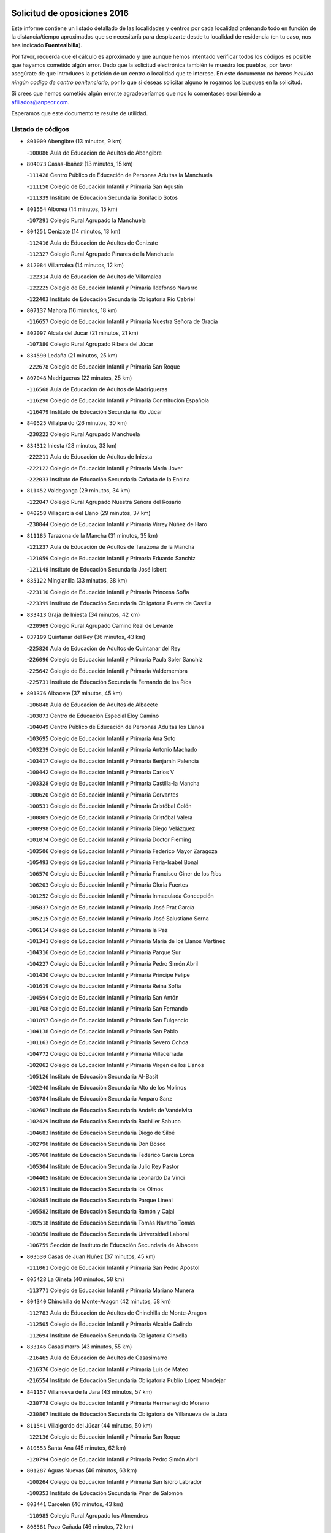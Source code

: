 

.. image:: logo.png
   :align: center

Solicitud de oposiciones 2016
======================================================

  
  
Este informe contiene un listado detallado de las localidades y centros por cada
localidad ordenando todo en función de la distancia/tiempo aproximados que se
necesitaría para desplazarte desde tu localidad de residencia (en tu caso,
nos has indicado **Fuentealbilla**).

Por favor, recuerda que el cálculo es aproximado y que aunque hemos
intentado verificar todos los códigos es posible que hayamos cometido algún
error. Dado que la solicitud electrónica también te muestra los pueblos, por
favor asegúrate de que introduces la petición de un centro o localidad que
te interese. En este documento
*no hemos incluido ningún codigo de centro penitenciario*, por lo que si deseas
solicitar alguno te rogamos los busques en la solicitud.

Si crees que hemos cometido algún error,te agradeceríamos que nos lo comentases
escribiendo a afiliados@anpecr.com.

Esperamos que este documento te resulte de utilidad.



Listado de códigos
-------------------


- ``801009`` Abengibre  (13 minutos, 9 km)

  -``100086`` Aula de Educación de Adultos de Abengibre
    

- ``804073`` Casas-Ibañez  (13 minutos, 15 km)

  -``111428`` Centro Público de Educación de Personas Adultas la Manchuela
    

  -``111150`` Colegio de Educación Infantil y Primaria San Agustín
    

  -``111339`` Instituto de Educación Secundaria Bonifacio Sotos
    

- ``801554`` Alborea  (14 minutos, 15 km)

  -``107291`` Colegio Rural Agrupado la Manchuela
    

- ``804251`` Cenizate  (14 minutos, 13 km)

  -``112416`` Aula de Educación de Adultos de Cenizate
    

  -``112327`` Colegio Rural Agrupado Pinares de la Manchuela
    

- ``812084`` Villamalea  (14 minutos, 12 km)

  -``122314`` Aula de Educación de Adultos de Villamalea
    

  -``122225`` Colegio de Educación Infantil y Primaria Ildefonso Navarro
    

  -``122403`` Instituto de Educación Secundaria Obligatoria Río Cabriel
    

- ``807137`` Mahora  (16 minutos, 18 km)

  -``116657`` Colegio de Educación Infantil y Primaria Nuestra Señora de Gracia
    

- ``802097`` Alcala del Jucar  (21 minutos, 21 km)

  -``107380`` Colegio Rural Agrupado Ribera del Júcar
    

- ``834590`` Ledaña  (21 minutos, 25 km)

  -``222678`` Colegio de Educación Infantil y Primaria San Roque
    

- ``807048`` Madrigueras  (22 minutos, 25 km)

  -``116568`` Aula de Educación de Adultos de Madrigueras
    

  -``116290`` Colegio de Educación Infantil y Primaria Constitución Española
    

  -``116479`` Instituto de Educación Secundaria Río Júcar
    

- ``840525`` Villalpardo  (26 minutos, 30 km)

  -``230222`` Colegio Rural Agrupado Manchuela
    

- ``834312`` Iniesta  (28 minutos, 33 km)

  -``222211`` Aula de Educación de Adultos de Iniesta
    

  -``222122`` Colegio de Educación Infantil y Primaria María Jover
    

  -``222033`` Instituto de Educación Secundaria Cañada de la Encina
    

- ``811452`` Valdeganga  (29 minutos, 34 km)

  -``122047`` Colegio Rural Agrupado Nuestra Señora del Rosario
    

- ``840258`` Villagarcia del Llano  (29 minutos, 37 km)

  -``230044`` Colegio de Educación Infantil y Primaria Virrey Núñez de Haro
    

- ``811185`` Tarazona de la Mancha  (31 minutos, 35 km)

  -``121237`` Aula de Educación de Adultos de Tarazona de la Mancha
    

  -``121059`` Colegio de Educación Infantil y Primaria Eduardo Sanchiz
    

  -``121148`` Instituto de Educación Secundaria José Isbert
    

- ``835122`` Minglanilla  (33 minutos, 38 km)

  -``223110`` Colegio de Educación Infantil y Primaria Princesa Sofía
    

  -``223399`` Instituto de Educación Secundaria Obligatoria Puerta de Castilla
    

- ``833413`` Graja de Iniesta  (34 minutos, 42 km)

  -``220969`` Colegio Rural Agrupado Camino Real de Levante
    

- ``837109`` Quintanar del Rey  (36 minutos, 43 km)

  -``225820`` Aula de Educación de Adultos de Quintanar del Rey
    

  -``226096`` Colegio de Educación Infantil y Primaria Paula Soler Sanchiz
    

  -``225642`` Colegio de Educación Infantil y Primaria Valdemembra
    

  -``225731`` Instituto de Educación Secundaria Fernando de los Ríos
    

- ``801376`` Albacete  (37 minutos, 45 km)

  -``106848`` Aula de Educación de Adultos de Albacete
    

  -``103873`` Centro de Educación Especial Eloy Camino
    

  -``104049`` Centro Público de Educación de Personas Adultas los Llanos
    

  -``103695`` Colegio de Educación Infantil y Primaria Ana Soto
    

  -``103239`` Colegio de Educación Infantil y Primaria Antonio Machado
    

  -``103417`` Colegio de Educación Infantil y Primaria Benjamín Palencia
    

  -``100442`` Colegio de Educación Infantil y Primaria Carlos V
    

  -``103328`` Colegio de Educación Infantil y Primaria Castilla-la Mancha
    

  -``100620`` Colegio de Educación Infantil y Primaria Cervantes
    

  -``100531`` Colegio de Educación Infantil y Primaria Cristóbal Colón
    

  -``100809`` Colegio de Educación Infantil y Primaria Cristóbal Valera
    

  -``100998`` Colegio de Educación Infantil y Primaria Diego Velázquez
    

  -``101074`` Colegio de Educación Infantil y Primaria Doctor Fleming
    

  -``103506`` Colegio de Educación Infantil y Primaria Federico Mayor Zaragoza
    

  -``105493`` Colegio de Educación Infantil y Primaria Feria-Isabel Bonal
    

  -``106570`` Colegio de Educación Infantil y Primaria Francisco Giner de los Ríos
    

  -``106203`` Colegio de Educación Infantil y Primaria Gloria Fuertes
    

  -``101252`` Colegio de Educación Infantil y Primaria Inmaculada Concepción
    

  -``105037`` Colegio de Educación Infantil y Primaria José Prat García
    

  -``105215`` Colegio de Educación Infantil y Primaria José Salustiano Serna
    

  -``106114`` Colegio de Educación Infantil y Primaria la Paz
    

  -``101341`` Colegio de Educación Infantil y Primaria María de los Llanos Martínez
    

  -``104316`` Colegio de Educación Infantil y Primaria Parque Sur
    

  -``104227`` Colegio de Educación Infantil y Primaria Pedro Simón Abril
    

  -``101430`` Colegio de Educación Infantil y Primaria Príncipe Felipe
    

  -``101619`` Colegio de Educación Infantil y Primaria Reina Sofía
    

  -``104594`` Colegio de Educación Infantil y Primaria San Antón
    

  -``101708`` Colegio de Educación Infantil y Primaria San Fernando
    

  -``101897`` Colegio de Educación Infantil y Primaria San Fulgencio
    

  -``104138`` Colegio de Educación Infantil y Primaria San Pablo
    

  -``101163`` Colegio de Educación Infantil y Primaria Severo Ochoa
    

  -``104772`` Colegio de Educación Infantil y Primaria Villacerrada
    

  -``102062`` Colegio de Educación Infantil y Primaria Virgen de los Llanos
    

  -``105126`` Instituto de Educación Secundaria Al-Basit
    

  -``102240`` Instituto de Educación Secundaria Alto de los Molinos
    

  -``103784`` Instituto de Educación Secundaria Amparo Sanz
    

  -``102607`` Instituto de Educación Secundaria Andrés de Vandelvira
    

  -``102429`` Instituto de Educación Secundaria Bachiller Sabuco
    

  -``104683`` Instituto de Educación Secundaria Diego de Siloé
    

  -``102796`` Instituto de Educación Secundaria Don Bosco
    

  -``105760`` Instituto de Educación Secundaria Federico García Lorca
    

  -``105304`` Instituto de Educación Secundaria Julio Rey Pastor
    

  -``104405`` Instituto de Educación Secundaria Leonardo Da Vinci
    

  -``102151`` Instituto de Educación Secundaria los Olmos
    

  -``102885`` Instituto de Educación Secundaria Parque Lineal
    

  -``105582`` Instituto de Educación Secundaria Ramón y Cajal
    

  -``102518`` Instituto de Educación Secundaria Tomás Navarro Tomás
    

  -``103050`` Instituto de Educación Secundaria Universidad Laboral
    

  -``106759`` Sección de Instituto de Educación Secundaria de Albacete
    

- ``803530`` Casas de Juan Nuñez  (37 minutos, 45 km)

  -``111061`` Colegio de Educación Infantil y Primaria San Pedro Apóstol
    

- ``805428`` La Gineta  (40 minutos, 58 km)

  -``113771`` Colegio de Educación Infantil y Primaria Mariano Munera
    

- ``804340`` Chinchilla de Monte-Aragon  (42 minutos, 58 km)

  -``112783`` Aula de Educación de Adultos de Chinchilla de Monte-Aragon
    

  -``112505`` Colegio de Educación Infantil y Primaria Alcalde Galindo
    

  -``112694`` Instituto de Educación Secundaria Obligatoria Cinxella
    

- ``833146`` Casasimarro  (43 minutos, 55 km)

  -``216465`` Aula de Educación de Adultos de Casasimarro
    

  -``216376`` Colegio de Educación Infantil y Primaria Luis de Mateo
    

  -``216554`` Instituto de Educación Secundaria Obligatoria Publio López Mondejar
    

- ``841157`` Villanueva de la Jara  (43 minutos, 57 km)

  -``230778`` Colegio de Educación Infantil y Primaria Hermenegildo Moreno
    

  -``230867`` Instituto de Educación Secundaria Obligatoria de Villanueva de la Jara
    

- ``811541`` Villalgordo del Júcar  (44 minutos, 50 km)

  -``122136`` Colegio de Educación Infantil y Primaria San Roque
    

- ``810553`` Santa Ana  (45 minutos, 62 km)

  -``120794`` Colegio de Educación Infantil y Primaria Pedro Simón Abril
    

- ``801287`` Aguas Nuevas  (46 minutos, 63 km)

  -``100264`` Colegio de Educación Infantil y Primaria San Isidro Labrador
    

  -``100353`` Instituto de Educación Secundaria Pinar de Salomón
    

- ``803441`` Carcelen  (46 minutos, 43 km)

  -``110985`` Colegio Rural Agrupado los Almendros
    

- ``808581`` Pozo Cañada  (46 minutos, 72 km)

  -``118633`` Aula de Educación de Adultos de Pozo Cañada
    

  -``118544`` Colegio de Educación Infantil y Primaria Virgen del Rosario
    

  -``118722`` Instituto de Educación Secundaria Obligatoria Alfonso Iniesta
    

- ``803085`` Barrax  (48 minutos, 73 km)

  -``110251`` Aula de Educación de Adultos de Barrax
    

  -``110162`` Colegio de Educación Infantil y Primaria Benjamín Palencia
    

- ``831526`` Campillo de Altobuey  (48 minutos, 59 km)

  -``215299`` Colegio Rural Agrupado los Pinares
    

- ``835589`` Motilla del Palancar  (48 minutos, 65 km)

  -``224387`` Centro Público de Educación de Personas Adultas Cervantes
    

  -``224109`` Colegio de Educación Infantil y Primaria San Gil Abad
    

  -``224298`` Instituto de Educación Secundaria Jorge Manrique
    

- ``802542`` Balazote  (50 minutos, 73 km)

  -``109812`` Aula de Educación de Adultos de Balazote
    

  -``109723`` Colegio de Educación Infantil y Primaria Nuestra Señora del Rosario
    

  -``110073`` Instituto de Educación Secundaria Obligatoria Vía Heraclea
    

- ``810286`` La Roda  (50 minutos, 60 km)

  -``120338`` Aula de Educación de Adultos de Roda (La)
    

  -``119443`` Colegio de Educación Infantil y Primaria José Antonio
    

  -``119532`` Colegio de Educación Infantil y Primaria Juan Ramón Ramírez
    

  -``120249`` Colegio de Educación Infantil y Primaria Miguel Hernández
    

  -``120060`` Colegio de Educación Infantil y Primaria Tomás Navarro Tomás
    

  -``119621`` Instituto de Educación Secundaria Doctor Alarcón Santón
    

  -``119710`` Instituto de Educación Secundaria Maestro Juan Rubio
    

- ``832514`` Casas de Benitez  (51 minutos, 67 km)

  -``216198`` Colegio Rural Agrupado Molinos del Júcar
    

- ``808492`` Petrola  (52 minutos, 79 km)

  -``118455`` Colegio Rural Agrupado Laguna de Pétrola
    

- ``806149`` Higueruela  (53 minutos, 49 km)

  -``115480`` Colegio Rural Agrupado los Molinos
    

- ``810375`` El Salobral  (54 minutos, 70 km)

  -``120516`` Colegio de Educación Infantil y Primaria Príncipe Felipe
    

- ``809669`` Pozohondo  (55 minutos, 79 km)

  -``118811`` Colegio Rural Agrupado Pozohondo
    

- ``810464`` San Pedro  (55 minutos, 80 km)

  -``120605`` Colegio de Educación Infantil y Primaria Margarita Sotos
    

- ``837565`` Sisante  (56 minutos, 75 km)

  -``226630`` Colegio de Educación Infantil y Primaria Fernández Turégano
    

  -``226819`` Instituto de Educación Secundaria Obligatoria Camino Romano
    

- ``802364`` Alpera  (58 minutos, 57 km)

  -``109634`` Aula de Educación de Adultos de Alpera
    

  -``109456`` Colegio de Educación Infantil y Primaria Vera Cruz
    

  -``109545`` Instituto de Educación Secundaria Obligatoria Pascual Serrano
    

- ``803263`` Bonete  (58 minutos, 93 km)

  -``110529`` Colegio de Educación Infantil y Primaria Pablo Picasso
    

- ``807226`` Minaya  (58 minutos, 76 km)

  -``116746`` Colegio de Educación Infantil y Primaria Diego Ciller Montoya
    

- ``809847`` Pozuelo  (58 minutos, 86 km)

  -``119087`` Colegio Rural Agrupado los Llanos
    

- ``811363`` Tobarra  (1h 3min, 98 km)

  -``121871`` Aula de Educación de Adultos de Tobarra
    

  -``121415`` Colegio de Educación Infantil y Primaria Cervantes
    

  -``121504`` Colegio de Educación Infantil y Primaria Cristo de la Antigua
    

  -``121782`` Colegio de Educación Infantil y Primaria Nuestra Señora de la Asunción
    

  -``121693`` Instituto de Educación Secundaria Cristóbal Pérez Pastor
    

- ``833057`` Casas de Fernando Alonso  (1h 3min, 85 km)

  -``216287`` Colegio Rural Agrupado Tomás y Valiente
    

- ``835211`` Mira  (1h 3min, 78 km)

  -``223488`` Colegio Rural Agrupado Fuente Vieja
    

- ``808303`` Peñas de San Pedro  (1h 4min, 90 km)

  -``118366`` Colegio Rural Agrupado Peñas
    

- ``807404`` Montealegre del Castillo  (1h 5min, 104 km)

  -``117000`` Colegio de Educación Infantil y Primaria Virgen de Consolación
    

- ``806416`` Lezuza  (1h 6min, 92 km)

  -``116012`` Aula de Educación de Adultos de Lezuza
    

  -``115847`` Colegio Rural Agrupado Camino de Aníbal
    

- ``805150`` Fuente-Alamo  (1h 7min, 100 km)

  -``113593`` Aula de Educación de Adultos de Fuente-Alamo
    

  -``113315`` Colegio de Educación Infantil y Primaria Don Quijote y Sancho
    

  -``113404`` Instituto de Educación Secundaria Miguel de Cervantes
    

- ``834045`` Honrubia  (1h 7min, 107 km)

  -``221134`` Colegio Rural Agrupado los Girasoles
    

- ``807593`` Munera  (1h 8min, 99 km)

  -``117378`` Aula de Educación de Adultos de Munera
    

  -``117289`` Colegio de Educación Infantil y Primaria Cervantes
    

  -``117467`` Instituto de Educación Secundaria Obligatoria Bodas de Camacho
    

- ``837387`` San Clemente  (1h 9min, 98 km)

  -``226452`` Centro Público de Educación de Personas Adultas Campos del Záncara
    

  -``226274`` Colegio de Educación Infantil y Primaria Rafael López de Haro
    

  -``226363`` Instituto de Educación Secundaria Diego Torrente Pérez
    

- ``802275`` Almansa  (1h 10min, 115 km)

  -``108468`` Centro Público de Educación de Personas Adultas Castillo de Almansa
    

  -``108646`` Colegio de Educación Infantil y Primaria Claudio Sánchez Albornoz
    

  -``107836`` Colegio de Educación Infantil y Primaria Duque de Alba
    

  -``109189`` Colegio de Educación Infantil y Primaria José Lloret Talens
    

  -``109278`` Colegio de Educación Infantil y Primaria Miguel Pinilla
    

  -``108190`` Colegio de Educación Infantil y Primaria Nuestra Señora de Belén
    

  -``108001`` Colegio de Educación Infantil y Primaria Príncipe de Asturias
    

  -``108557`` Instituto de Educación Secundaria Escultor José Luis Sánchez
    

  -``109367`` Instituto de Educación Secundaria Herminio Almendros
    

  -``108379`` Instituto de Educación Secundaria José Conde García
    

- ``805517`` Hellin  (1h 10min, 108 km)

  -``115391`` Aula de Educación de Adultos de Hellin
    

  -``114859`` Centro de Educación Especial Cruz de Mayo
    

  -``114670`` Centro Público de Educación de Personas Adultas López del Oro
    

  -``115202`` Colegio de Educación Infantil y Primaria Entre Culturas
    

  -``114036`` Colegio de Educación Infantil y Primaria Isabel la Católica
    

  -``115113`` Colegio de Educación Infantil y Primaria la Olivarera
    

  -``114125`` Colegio de Educación Infantil y Primaria Martínez Parras
    

  -``114214`` Colegio de Educación Infantil y Primaria Nuestra Señora del Rosario
    

  -``114492`` Instituto de Educación Secundaria Cristóbal Lozano
    

  -``113860`` Instituto de Educación Secundaria Izpisúa Belmonte
    

  -``114581`` Instituto de Educación Secundaria Justo Millán
    

  -``114303`` Instituto de Educación Secundaria Melchor de Macanaz
    

- ``806238`` Isso  (1h 11min, 113 km)

  -``115669`` Colegio de Educación Infantil y Primaria Santiago Apóstol
    

- ``801465`` Albatana  (1h 12min, 116 km)

  -``107102`` Colegio Rural Agrupado Laguna de Alboraj
    

- ``836577`` El Provencio  (1h 12min, 105 km)

  -``225553`` Aula de Educación de Adultos de Provencio (El)
    

  -``225375`` Colegio de Educación Infantil y Primaria Infanta Cristina
    

  -``225464`` Instituto de Educación Secundaria Obligatoria Tomás de la Fuente Jurado
    

- ``808125`` Ontur  (1h 13min, 113 km)

  -``117823`` Colegio de Educación Infantil y Primaria San José de Calasanz
    

- ``801198`` Agramon  (1h 14min, 120 km)

  -``100175`` Colegio Rural Agrupado Río Mundo
    

- ``803352`` El Bonillo  (1h 15min, 110 km)

  -``110896`` Aula de Educación de Adultos de Bonillo (El)
    

  -``110618`` Colegio de Educación Infantil y Primaria Antón Díaz
    

  -``110707`` Instituto de Educación Secundaria las Sabinas
    

- ``832336`` Carboneras de Guadazaon  (1h 15min, 102 km)

  -``215833`` Colegio Rural Agrupado Miguel Cervantes
    

  -``215744`` Instituto de Educación Secundaria Obligatoria Juan de Valdés
    

- ``812262`` Villarrobledo  (1h 17min, 109 km)

  -``123580`` Centro Público de Educación de Personas Adultas Alonso Quijano
    

  -``124112`` Colegio de Educación Infantil y Primaria Barranco Cafetero
    

  -``123769`` Colegio de Educación Infantil y Primaria Diego Requena
    

  -``122681`` Colegio de Educación Infantil y Primaria Don Francisco Giner de los Ríos
    

  -``122770`` Colegio de Educación Infantil y Primaria Graciano Atienza
    

  -``123035`` Colegio de Educación Infantil y Primaria Jiménez de Córdoba
    

  -``123302`` Colegio de Educación Infantil y Primaria Virgen de la Caridad
    

  -``123124`` Colegio de Educación Infantil y Primaria Virrey Morcillo
    

  -``124023`` Instituto de Educación Secundaria Cencibel
    

  -``123491`` Instituto de Educación Secundaria Octavio Cuartero
    

  -``123213`` Instituto de Educación Secundaria Virrey Morcillo
    

- ``830538`` La Alberca de Zancara  (1h 18min, 108 km)

  -``214578`` Colegio Rural Agrupado Jorge Manrique
    

- ``839908`` Valverde de Jucar  (1h 18min, 104 km)

  -``227718`` Colegio Rural Agrupado Ribera del Júcar
    

- ``810197`` Robledo  (1h 19min, 110 km)

  -``119354`` Colegio Rural Agrupado Sierra de Alcaraz
    

- ``839819`` Valera de Abajo  (1h 19min, 107 km)

  -``227440`` Colegio de Educación Infantil y Primaria Virgen del Rosario
    

  -``227629`` Instituto de Educación Secundaria Duque de Alarcón
    

- ``806505`` Lietor  (1h 20min, 104 km)

  -``116101`` Colegio de Educación Infantil y Primaria Martínez Parras
    

- ``836110`` El Pedernoso  (1h 21min, 122 km)

  -``224654`` Colegio de Educación Infantil y Primaria Juan Gualberto Avilés
    

- ``808214`` Ossa de Montiel  (1h 22min, 124 km)

  -``118277`` Aula de Educación de Adultos de Ossa de Montiel
    

  -``118099`` Colegio de Educación Infantil y Primaria Enriqueta Sánchez
    

  -``118188`` Instituto de Educación Secundaria Obligatoria Belerma
    

- ``836399`` Las Pedroñeras  (1h 22min, 118 km)

  -``225008`` Aula de Educación de Adultos de Pedroñeras (Las)
    

  -``224743`` Colegio de Educación Infantil y Primaria Adolfo Martínez Chicano
    

  -``224832`` Instituto de Educación Secundaria Fray Luis de León
    

- ``841335`` Villares del Saz  (1h 24min, 142 km)

  -``231121`` Colegio Rural Agrupado el Quijote
    

  -``231032`` Instituto de Educación Secundaria los Sauces
    

- ``804162`` Caudete  (1h 26min, 145 km)

  -``112149`` Aula de Educación de Adultos de Caudete
    

  -``111517`` Colegio de Educación Infantil y Primaria Alcázar y Serrano
    

  -``111795`` Colegio de Educación Infantil y Primaria el Paseo
    

  -``111884`` Colegio de Educación Infantil y Primaria Gloria Fuertes
    

  -``111606`` Instituto de Educación Secundaria Pintor Rafael Requena
    

- ``831348`` Belmonte  (1h 26min, 131 km)

  -``214756`` Colegio de Educación Infantil y Primaria Fray Luis de León
    

  -``214845`` Instituto de Educación Secundaria San Juan del Castillo
    

- ``834401`` Landete  (1h 26min, 126 km)

  -``222589`` Colegio Rural Agrupado Ojos de Moya
    

  -``222300`` Instituto de Educación Secundaria Serranía Baja
    

- ``802186`` Alcaraz  (1h 27min, 122 km)

  -``107747`` Aula de Educación de Adultos de Alcaraz
    

  -``107569`` Colegio de Educación Infantil y Primaria Nuestra Señora de Cortes
    

  -``107658`` Instituto de Educación Secundaria Pedro Simón Abril
    

- ``837476`` San Lorenzo de la Parrilla  (1h 27min, 140 km)

  -``226541`` Colegio Rural Agrupado Gloria Fuertes
    

- ``804529`` Elche de la Sierra  (1h 28min, 142 km)

  -``113137`` Aula de Educación de Adultos de Elche de la Sierra
    

  -``112872`` Colegio de Educación Infantil y Primaria San Blas
    

  -``113048`` Instituto de Educación Secundaria Sierra del Segura
    

- ``826123`` Socuellamos  (1h 29min, 134 km)

  -``183168`` Aula de Educación de Adultos de Socuellamos
    

  -``183079`` Colegio de Educación Infantil y Primaria Carmen Arias
    

  -``182269`` Colegio de Educación Infantil y Primaria el Coso
    

  -``182080`` Colegio de Educación Infantil y Primaria Gerardo Martínez
    

  -``182358`` Instituto de Educación Secundaria Fernando de Mena
    

- ``840169`` Villaescusa de Haro  (1h 29min, 148 km)

  -``227807`` Colegio Rural Agrupado Alonso Quijano
    

- ``825224`` Ruidera  (1h 30min, 137 km)

  -``180004`` Colegio de Educación Infantil y Primaria Juan Aguilar Molina
    

- ``835033`` Las Mesas  (1h 30min, 135 km)

  -``222856`` Aula de Educación de Adultos de Mesas (Las)
    

  -``222767`` Colegio de Educación Infantil y Primaria Hermanos Amorós Fernández
    

  -``223021`` Instituto de Educación Secundaria Obligatoria de Mesas (Las)
    

- ``835300`` Mota del Cuervo  (1h 30min, 134 km)

  -``223666`` Aula de Educación de Adultos de Mota del Cuervo
    

  -``223844`` Colegio de Educación Infantil y Primaria Santa Rita
    

  -``223577`` Colegio de Educación Infantil y Primaria Virgen de Manjavacas
    

  -``223755`` Instituto de Educación Secundaria Julián Zarco
    

- ``833235`` Cuenca  (1h 31min, 122 km)

  -``218263`` Centro de Educación Especial Infanta Elena
    

  -``218085`` Centro Público de Educación de Personas Adultas Lucas Aguirre
    

  -``217542`` Colegio de Educación Infantil y Primaria Casablanca
    

  -``220502`` Colegio de Educación Infantil y Primaria Ciudad Encantada
    

  -``216643`` Colegio de Educación Infantil y Primaria el Carmen
    

  -``218441`` Colegio de Educación Infantil y Primaria Federico Muelas
    

  -``217631`` Colegio de Educación Infantil y Primaria Fray Luis de León
    

  -``218719`` Colegio de Educación Infantil y Primaria Fuente del Oro
    

  -``220324`` Colegio de Educación Infantil y Primaria Hermanos Valdés
    

  -``220691`` Colegio de Educación Infantil y Primaria Isaac Albéniz
    

  -``216732`` Colegio de Educación Infantil y Primaria la Paz
    

  -``216821`` Colegio de Educación Infantil y Primaria Ramón y Cajal
    

  -``218808`` Colegio de Educación Infantil y Primaria San Fernando
    

  -``218530`` Colegio de Educación Infantil y Primaria San Julian
    

  -``217097`` Colegio de Educación Infantil y Primaria Santa Ana
    

  -``218174`` Colegio de Educación Infantil y Primaria Santa Teresa
    

  -``217186`` Instituto de Educación Secundaria Alfonso ViII
    

  -``217720`` Instituto de Educación Secundaria Fernando Zóbel
    

  -``217275`` Instituto de Educación Secundaria Lorenzo Hervás y Panduro
    

  -``217453`` Instituto de Educación Secundaria Pedro Mercedes
    

  -``217364`` Instituto de Educación Secundaria San José
    

  -``220146`` Instituto de Educación Secundaria Santiago Grisolía
    

- ``841246`` Villar de Olalla  (1h 32min, 130 km)

  -``230956`` Colegio Rural Agrupado Elena Fortún
    

- ``829910`` Villanueva de la Fuente  (1h 33min, 134 km)

  -``197118`` Colegio de Educación Infantil y Primaria Inmaculada Concepción
    

  -``197207`` Instituto de Educación Secundaria Obligatoria Mentesa Oretana
    

- ``803174`` Bogarra  (1h 35min, 122 km)

  -``110340`` Colegio Rural Agrupado Almenara
    

- ``905147`` El Toboso  (1h 35min, 149 km)

  -``313843`` Colegio de Educación Infantil y Primaria Miguel de Cervantes
    

- ``832247`` Cañete  (1h 37min, 131 km)

  -``215566`` Colegio Rural Agrupado Alto Cabriel
    

  -``215655`` Instituto de Educación Secundaria Obligatoria 4 de Junio
    

- ``805061`` Ferez  (1h 38min, 146 km)

  -``113226`` Colegio de Educación Infantil y Primaria Nuestra Señora del Rosario
    

- ``826490`` Tomelloso  (1h 38min, 150 km)

  -``188753`` Centro de Educación Especial Ponce de León
    

  -``189652`` Centro Público de Educación de Personas Adultas Simienza
    

  -``189563`` Colegio de Educación Infantil y Primaria Almirante Topete
    

  -``186221`` Colegio de Educación Infantil y Primaria Carmelo Cortés
    

  -``186310`` Colegio de Educación Infantil y Primaria Doña Crisanta
    

  -``188575`` Colegio de Educación Infantil y Primaria Embajadores
    

  -``190369`` Colegio de Educación Infantil y Primaria Felix Grande
    

  -``187031`` Colegio de Educación Infantil y Primaria José Antonio
    

  -``186132`` Colegio de Educación Infantil y Primaria José María del Moral
    

  -``186043`` Colegio de Educación Infantil y Primaria Miguel de Cervantes
    

  -``188842`` Colegio de Educación Infantil y Primaria San Antonio
    

  -``188664`` Colegio de Educación Infantil y Primaria San Isidro
    

  -``188486`` Colegio de Educación Infantil y Primaria San José de Calasanz
    

  -``190091`` Colegio de Educación Infantil y Primaria Virgen de las Viñas
    

  -``189830`` Instituto de Educación Secundaria Airén
    

  -``190180`` Instituto de Educación Secundaria Alto Guadiana
    

  -``187120`` Instituto de Educación Secundaria Eladio Cabañero
    

  -``187309`` Instituto de Educación Secundaria Francisco García Pavón
    

- ``836021`` Palomares del Campo  (1h 38min, 167 km)

  -``224565`` Colegio Rural Agrupado San José de Calasanz
    

- ``837298`` Saelices  (1h 38min, 170 km)

  -``226185`` Colegio Rural Agrupado Segóbriga
    

- ``811096`` Socovos  (1h 39min, 148 km)

  -``120883`` Colegio de Educación Infantil y Primaria León Felipe
    

  -``120972`` Instituto de Educación Secundaria Obligatoria Encomienda de Santiago
    

- ``822527`` Pedro Muñoz  (1h 39min, 147 km)

  -``164082`` Aula de Educación de Adultos de Pedro Muñoz
    

  -``164171`` Colegio de Educación Infantil y Primaria Hospitalillo
    

  -``163272`` Colegio de Educación Infantil y Primaria Maestro Juan de Ávila
    

  -``163094`` Colegio de Educación Infantil y Primaria María Luisa Cañas
    

  -``163183`` Colegio de Educación Infantil y Primaria Nuestra Señora de los Ángeles
    

  -``163361`` Instituto de Educación Secundaria Isabel Martínez Buendía
    

- ``901184`` Quintanar de la Orden  (1h 39min, 154 km)

  -``306375`` Centro Público de Educación de Personas Adultas Luis Vives
    

  -``306464`` Colegio de Educación Infantil y Primaria Antonio Machado
    

  -``306008`` Colegio de Educación Infantil y Primaria Cristóbal Colón
    

  -``306286`` Instituto de Educación Secundaria Alonso Quijano
    

  -``306197`` Instituto de Educación Secundaria Infante Don Fadrique
    

- ``833502`` Los Hinojosos  (1h 40min, 146 km)

  -``221045`` Colegio Rural Agrupado Airén
    

- ``812173`` Villapalacios  (1h 41min, 140 km)

  -``122592`` Colegio Rural Agrupado los Olivos
    

- ``879967`` Miguel Esteban  (1h 41min, 156 km)

  -``299725`` Colegio de Educación Infantil y Primaria Cervantes
    

  -``299814`` Instituto de Educación Secundaria Obligatoria Juan Patiño Torres
    

- ``815415`` Argamasilla de Alba  (1h 43min, 160 km)

  -``143743`` Aula de Educación de Adultos de Argamasilla de Alba
    

  -``143654`` Colegio de Educación Infantil y Primaria Azorín
    

  -``143476`` Colegio de Educación Infantil y Primaria Divino Maestro
    

  -``143565`` Colegio de Educación Infantil y Primaria Nuestra Señora de Peñarroya
    

  -``143832`` Instituto de Educación Secundaria Vicente Cano
    

- ``900196`` La Puebla de Almoradiel  (1h 44min, 162 km)

  -``305109`` Aula de Educación de Adultos de Puebla de Almoradiel (La)
    

  -``304755`` Colegio de Educación Infantil y Primaria Ramón y Cajal
    

  -``304844`` Instituto de Educación Secundaria Aldonza Lorenzo
    

- ``829643`` Villahermosa  (1h 45min, 152 km)

  -``196219`` Colegio de Educación Infantil y Primaria San Agustín
    

- ``811274`` Tazona  (1h 46min, 155 km)

  -``121326`` Colegio de Educación Infantil y Primaria Ramón y Cajal
    

- ``814427`` Alhambra  (1h 46min, 158 km)

  -``141122`` Colegio de Educación Infantil y Primaria Nuestra Señora de Fátima
    

- ``817213`` Carrizosa  (1h 46min, 160 km)

  -``147161`` Colegio de Educación Infantil y Primaria Virgen del Salido
    

- ``908489`` Villanueva de Alcardete  (1h 46min, 167 km)

  -``322486`` Colegio de Educación Infantil y Primaria Nuestra Señora de la Piedad
    

- ``806327`` Letur  (1h 47min, 158 km)

  -``115758`` Colegio de Educación Infantil y Primaria Nuestra Señora de la Asunción
    

- ``807315`` Molinicos  (1h 47min, 163 km)

  -``116835`` Colegio de Educación Infantil y Primaria de Molinicos
    

- ``813250`` Albaladejo  (1h 47min, 147 km)

  -``136720`` Colegio Rural Agrupado Orden de Santiago
    

- ``832425`` Carrascosa del Campo  (1h 49min, 186 km)

  -``216009`` Aula de Educación de Adultos de Carrascosa del Campo
    

- ``859982`` Corral de Almaguer  (1h 49min, 179 km)

  -``285319`` Colegio de Educación Infantil y Primaria Nuestra Señora de la Muela
    

  -``286129`` Instituto de Educación Secundaria la Besana
    

- ``907123`` La Villa de Don Fadrique  (1h 49min, 170 km)

  -``320866`` Colegio de Educación Infantil y Primaria Ramón y Cajal
    

  -``320955`` Instituto de Educación Secundaria Obligatoria Leonor de Guzmán
    

- ``817035`` Campo de Criptana  (1h 50min, 161 km)

  -``146807`` Aula de Educación de Adultos de Campo de Criptana
    

  -``146629`` Colegio de Educación Infantil y Primaria Domingo Miras
    

  -``146351`` Colegio de Educación Infantil y Primaria Sagrado Corazón
    

  -``146262`` Colegio de Educación Infantil y Primaria Virgen de Criptana
    

  -``146173`` Colegio de Educación Infantil y Primaria Virgen de la Paz
    

  -``146440`` Instituto de Educación Secundaria Isabel Perillán y Quirós
    

- ``840347`` Villalba de la Sierra  (1h 50min, 150 km)

  -``230133`` Colegio Rural Agrupado Miguel Delibes
    

- ``841068`` Villamayor de Santiago  (1h 50min, 162 km)

  -``230400`` Aula de Educación de Adultos de Villamayor de Santiago
    

  -``230311`` Colegio de Educación Infantil y Primaria Gúzquez
    

  -``230689`` Instituto de Educación Secundaria Obligatoria Ítaca
    

- ``818023`` Cinco Casas  (1h 51min, 176 km)

  -``147617`` Colegio Rural Agrupado Alciares
    

- ``822349`` Montiel  (1h 51min, 150 km)

  -``161385`` Colegio de Educación Infantil y Primaria Gutiérrez de la Vega
    

- ``826301`` Terrinches  (1h 51min, 150 km)

  -``185322`` Colegio de Educación Infantil y Primaria Miguel de Cervantes
    

- ``813439`` Alcazar de San Juan  (1h 52min, 180 km)

  -``137808`` Centro Público de Educación de Personas Adultas Enrique Tierno Galván
    

  -``137719`` Colegio de Educación Infantil y Primaria Alces
    

  -``137085`` Colegio de Educación Infantil y Primaria el Santo
    

  -``140223`` Colegio de Educación Infantil y Primaria Gloria Fuertes
    

  -``140401`` Colegio de Educación Infantil y Primaria Jardín de Arena
    

  -``137263`` Colegio de Educación Infantil y Primaria Jesús Ruiz de la Fuente
    

  -``137174`` Colegio de Educación Infantil y Primaria Juan de Austria
    

  -``139973`` Colegio de Educación Infantil y Primaria Pablo Ruiz Picasso
    

  -``137352`` Colegio de Educación Infantil y Primaria Santa Clara
    

  -``137530`` Instituto de Educación Secundaria Juan Bosco
    

  -``140045`` Instituto de Educación Secundaria María Zambrano
    

  -``137441`` Instituto de Educación Secundaria Miguel de Cervantes Saavedra
    

- ``838731`` Tarancon  (1h 52min, 194 km)

  -``227173`` Centro Público de Educación de Personas Adultas Altomira
    

  -``227084`` Colegio de Educación Infantil y Primaria Duque de Riánsares
    

  -``227262`` Colegio de Educación Infantil y Primaria Gloria Fuertes
    

  -``227351`` Instituto de Educación Secundaria la Hontanilla
    

- ``901095`` Quero  (1h 53min, 171 km)

  -``305832`` Colegio de Educación Infantil y Primaria Santiago Cabañas
    

- ``833324`` Fuente de Pedro Naharro  (1h 55min, 191 km)

  -``220780`` Colegio Rural Agrupado Retama
    

- ``820362`` Herencia  (1h 56min, 191 km)

  -``155350`` Aula de Educación de Adultos de Herencia
    

  -``155172`` Colegio de Educación Infantil y Primaria Carrasco Alcalde
    

  -``155261`` Instituto de Educación Secundaria Hermógenes Rodríguez
    

- ``854486`` Cabezamesada  (1h 56min, 186 km)

  -``274333`` Colegio de Educación Infantil y Primaria Alonso de Cárdenas
    

- ``865194`` Lillo  (1h 56min, 191 km)

  -``294318`` Colegio de Educación Infantil y Primaria Marcelino Murillo
    

- ``907301`` Villafranca de los Caballeros  (1h 56min, 194 km)

  -``321587`` Colegio de Educación Infantil y Primaria Miguel de Cervantes
    

  -``321676`` Instituto de Educación Secundaria Obligatoria la Falcata
    

- ``821539`` Manzanares  (1h 57min, 187 km)

  -``157426`` Centro Público de Educación de Personas Adultas San Blas
    

  -``156894`` Colegio de Educación Infantil y Primaria Altagracia
    

  -``156705`` Colegio de Educación Infantil y Primaria Divina Pastora
    

  -``157515`` Colegio de Educación Infantil y Primaria Enrique Tierno Galván
    

  -``157337`` Colegio de Educación Infantil y Primaria la Candelaria
    

  -``157248`` Instituto de Educación Secundaria Azuer
    

  -``157159`` Instituto de Educación Secundaria Pedro Álvarez Sotomayor
    

- ``821172`` Llanos del Caudillo  (1h 58min, 199 km)

  -``156071`` Colegio de Educación Infantil y Primaria el Oasis
    

- ``826212`` La Solana  (1h 58min, 175 km)

  -``184245`` Colegio de Educación Infantil y Primaria el Humilladero
    

  -``184067`` Colegio de Educación Infantil y Primaria el Santo
    

  -``185233`` Colegio de Educación Infantil y Primaria Federico Romero
    

  -``184334`` Colegio de Educación Infantil y Primaria Javier Paulino Pérez
    

  -``185055`` Colegio de Educación Infantil y Primaria la Moheda
    

  -``183346`` Colegio de Educación Infantil y Primaria Romero Peña
    

  -``183257`` Colegio de Educación Infantil y Primaria Sagrado Corazón
    

  -``185144`` Instituto de Educación Secundaria Clara Campoamor
    

  -``184156`` Instituto de Educación Secundaria Modesto Navarro
    

- ``830082`` Villanueva de los Infantes  (1h 58min, 163 km)

  -``198651`` Centro Público de Educación de Personas Adultas Miguel de Cervantes
    

  -``197396`` Colegio de Educación Infantil y Primaria Arqueólogo García Bellido
    

  -``198473`` Instituto de Educación Secundaria Francisco de Quevedo
    

  -``198562`` Instituto de Educación Secundaria Ramón Giraldo
    

- ``831259`` Barajas de Melo  (1h 58min, 205 km)

  -``214667`` Colegio Rural Agrupado Fermín Caballero
    

- ``832158`` Cañaveras  (1h 58min, 164 km)

  -``215477`` Colegio Rural Agrupado los Olivos
    

- ``834223`` Huete  (1h 58min, 199 km)

  -``221868`` Aula de Educación de Adultos de Huete
    

  -``221779`` Colegio Rural Agrupado Campos de la Alcarria
    

  -``221590`` Instituto de Educación Secundaria Obligatoria Ciudad de Luna
    

- ``903071`` Santa Cruz de la Zarza  (1h 58min, 207 km)

  -``307630`` Colegio de Educación Infantil y Primaria Eduardo Palomo Rodríguez
    

  -``307819`` Instituto de Educación Secundaria Obligatoria Velsinia
    

- ``822071`` Membrilla  (1h 59min, 192 km)

  -``157882`` Aula de Educación de Adultos de Membrilla
    

  -``157793`` Colegio de Educación Infantil y Primaria San José de Calasanz
    

  -``157604`` Colegio de Educación Infantil y Primaria Virgen del Espino
    

  -``159958`` Instituto de Educación Secundaria Marmaria
    

- ``834134`` Horcajo de Santiago  (1h 59min, 195 km)

  -``221312`` Aula de Educación de Adultos de Horcajo de Santiago
    

  -``221223`` Colegio de Educación Infantil y Primaria José Montalvo
    

  -``221401`` Instituto de Educación Secundaria Orden de Santiago
    

- ``824325`` Puebla del Principe  (2h, 160 km)

  -``170295`` Colegio de Educación Infantil y Primaria Miguel González Calero
    

- ``825402`` San Carlos del Valle  (2h, 184 km)

  -``180282`` Colegio de Educación Infantil y Primaria San Juan Bosco
    

- ``907212`` Villacañas  (2h, 183 km)

  -``321498`` Aula de Educación de Adultos de Villacañas
    

  -``321031`` Colegio de Educación Infantil y Primaria Santa Bárbara
    

  -``321309`` Instituto de Educación Secundaria Enrique de Arfe
    

  -``321120`` Instituto de Educación Secundaria Garcilaso de la Vega
    

- ``910094`` Villatobas  (2h, 203 km)

  -``323018`` Colegio de Educación Infantil y Primaria Sagrado Corazón de Jesús
    

- ``818201`` Consolacion  (2h 1min, 202 km)

  -``153007`` Colegio de Educación Infantil y Primaria Virgen de Consolación
    

- ``810008`` Riopar  (2h 2min, 159 km)

  -``119176`` Colegio Rural Agrupado Calar del Mundo
    

  -``119265`` Sección de Instituto de Educación Secundaria de Riopar
    

- ``830260`` Villarta de San Juan  (2h 2min, 193 km)

  -``199828`` Colegio de Educación Infantil y Primaria Nuestra Señora de la Paz
    

- ``856006`` Camuñas  (2h 2min, 203 km)

  -``277308`` Colegio de Educación Infantil y Primaria Cardenal Cisneros
    

- ``889865`` Noblejas  (2h 3min, 215 km)

  -``301691`` Aula de Educación de Adultos de Noblejas
    

  -``301502`` Colegio de Educación Infantil y Primaria Santísimo Cristo de las Injurias
    

- ``814249`` Alcubillas  (2h 4min, 175 km)

  -``140957`` Colegio de Educación Infantil y Primaria Nuestra Señora del Rosario
    

- ``812351`` Yeste  (2h 5min, 176 km)

  -``124390`` Aula de Educación de Adultos de Yeste
    

  -``124579`` Colegio Rural Agrupado de Yeste
    

  -``124201`` Instituto de Educación Secundaria Beneche
    

- ``898408`` Ocaña  (2h 5min, 219 km)

  -``302868`` Centro Público de Educación de Personas Adultas Gutierre de Cárdenas
    

  -``303122`` Colegio de Educación Infantil y Primaria Pastor Poeta
    

  -``302401`` Colegio de Educación Infantil y Primaria San José de Calasanz
    

  -``302590`` Instituto de Educación Secundaria Alonso de Ercilla
    

  -``302779`` Instituto de Educación Secundaria Miguel Hernández
    

- ``860232`` Dosbarrios  (2h 6min, 217 km)

  -``287028`` Colegio de Educación Infantil y Primaria San Isidro Labrador
    

- ``865372`` Madridejos  (2h 6min, 212 km)

  -``296027`` Aula de Educación de Adultos de Madridejos
    

  -``296116`` Centro de Educación Especial Mingoliva
    

  -``295128`` Colegio de Educación Infantil y Primaria Garcilaso de la Vega
    

  -``295306`` Colegio de Educación Infantil y Primaria Santa Ana
    

  -``295217`` Instituto de Educación Secundaria Valdehierro
    

- ``902083`` El Romeral  (2h 6min, 202 km)

  -``307185`` Colegio de Educación Infantil y Primaria Silvano Cirujano
    

- ``909655`` Villarrubia de Santiago  (2h 6min, 224 km)

  -``322664`` Colegio de Educación Infantil y Primaria Nuestra Señora del Castellar
    

- ``829732`` Villamanrique  (2h 7min, 168 km)

  -``196308`` Colegio de Educación Infantil y Primaria Nuestra Señora de Gracia
    

- ``819656`` Cozar  (2h 8min, 177 km)

  -``153374`` Colegio de Educación Infantil y Primaria Santísimo Cristo de la Veracruz
    

- ``823515`` Pozo de la Serna  (2h 8min, 192 km)

  -``167146`` Colegio de Educación Infantil y Primaria Sagrado Corazón
    

- ``859893`` Consuegra  (2h 8min, 215 km)

  -``285130`` Centro Público de Educación de Personas Adultas Castillo de Consuegra
    

  -``284320`` Colegio de Educación Infantil y Primaria Miguel de Cervantes
    

  -``284231`` Colegio de Educación Infantil y Primaria Santísimo Cristo de la Vera Cruz
    

  -``285041`` Instituto de Educación Secundaria Consaburum
    

- ``815326`` Arenas de San Juan  (2h 9min, 201 km)

  -``143387`` Colegio Rural Agrupado de Arenas de San Juan
    

- ``819745`` Daimiel  (2h 9min, 214 km)

  -``154273`` Centro Público de Educación de Personas Adultas Miguel de Cervantes
    

  -``154362`` Colegio de Educación Infantil y Primaria Albuera
    

  -``154184`` Colegio de Educación Infantil y Primaria Calatrava
    

  -``153552`` Colegio de Educación Infantil y Primaria Infante Don Felipe
    

  -``153641`` Colegio de Educación Infantil y Primaria la Espinosa
    

  -``153463`` Colegio de Educación Infantil y Primaria San Isidro
    

  -``154095`` Instituto de Educación Secundaria Juan D&#39;Opazo
    

  -``153730`` Instituto de Educación Secundaria Ojos del Guadiana
    

- ``863118`` La Guardia  (2h 9min, 208 km)

  -``290355`` Colegio de Educación Infantil y Primaria Valentín Escobar
    

- ``905058`` Tembleque  (2h 9min, 200 km)

  -``313754`` Colegio de Educación Infantil y Primaria Antonia González
    

- ``828655`` Valdepeñas  (2h 10min, 218 km)

  -``195131`` Centro de Educación Especial María Luisa Navarro Margati
    

  -``194232`` Centro Público de Educación de Personas Adultas Francisco de Quevedo
    

  -``192256`` Colegio de Educación Infantil y Primaria Jesús Baeza
    

  -``193066`` Colegio de Educación Infantil y Primaria Jesús Castillo
    

  -``192345`` Colegio de Educación Infantil y Primaria Lorenzo Medina
    

  -``193155`` Colegio de Educación Infantil y Primaria Lucero
    

  -``193244`` Colegio de Educación Infantil y Primaria Luis Palacios
    

  -``194143`` Colegio de Educación Infantil y Primaria Maestro Juan Alcaide
    

  -``193333`` Instituto de Educación Secundaria Bernardo de Balbuena
    

  -``194321`` Instituto de Educación Secundaria Francisco Nieva
    

  -``194054`` Instituto de Educación Secundaria Gregorio Prieto
    

- ``832069`` Cañamares  (2h 11min, 177 km)

  -``215388`` Colegio Rural Agrupado los Sauces
    

- ``836488`` Priego  (2h 12min, 181 km)

  -``225286`` Colegio Rural Agrupado Guadiela
    

  -``225197`` Instituto de Educación Secundaria Diego Jesús Jiménez
    

- ``899129`` Ontigola  (2h 12min, 230 km)

  -``303300`` Colegio de Educación Infantil y Primaria Virgen del Rosario
    

- ``827111`` Torralba de Calatrava  (2h 13min, 223 km)

  -``191268`` Colegio de Educación Infantil y Primaria Cristo del Consuelo
    

- ``827200`` Torre de Juan Abad  (2h 13min, 175 km)

  -``191357`` Colegio de Educación Infantil y Primaria Francisco de Quevedo
    

- ``910450`` Yepes  (2h 13min, 230 km)

  -``323741`` Colegio de Educación Infantil y Primaria Rafael García Valiño
    

  -``323830`` Instituto de Educación Secundaria Carpetania
    

- ``816225`` Bolaños de Calatrava  (2h 15min, 219 km)

  -``145274`` Aula de Educación de Adultos de Bolaños de Calatrava
    

  -``144731`` Colegio de Educación Infantil y Primaria Arzobispo Calzado
    

  -``144642`` Colegio de Educación Infantil y Primaria Fernando III el Santo
    

  -``145185`` Colegio de Educación Infantil y Primaria Molino de Viento
    

  -``144820`` Colegio de Educación Infantil y Primaria Virgen del Monte
    

  -``145096`` Instituto de Educación Secundaria Berenguela de Castilla
    

- ``858805`` Ciruelos  (2h 15min, 236 km)

  -``283243`` Colegio de Educación Infantil y Primaria Santísimo Cristo de la Misericordia
    

- ``817124`` Carrion de Calatrava  (2h 16min, 230 km)

  -``147072`` Colegio de Educación Infantil y Primaria Nuestra Señora de la Encarnación
    

- ``841424`` Albalate de Zorita  (2h 18min, 230 km)

  -``237616`` Aula de Educación de Adultos de Albalate de Zorita
    

  -``237705`` Colegio Rural Agrupado la Colmena
    

- ``864106`` Huerta de Valdecarabanos  (2h 18min, 235 km)

  -``291343`` Colegio de Educación Infantil y Primaria Virgen del Rosario de Pastores
    

- ``906224`` Urda  (2h 18min, 230 km)

  -``320043`` Colegio de Educación Infantil y Primaria Santo Cristo
    

- ``822438`` Moral de Calatrava  (2h 19min, 234 km)

  -``162373`` Aula de Educación de Adultos de Moral de Calatrava
    

  -``162006`` Colegio de Educación Infantil y Primaria Agustín Sanz
    

  -``162195`` Colegio de Educación Infantil y Primaria Manuel Clemente
    

  -``162284`` Instituto de Educación Secundaria Peñalba
    

- ``826034`` Santa Cruz de Mudela  (2h 19min, 237 km)

  -``181270`` Aula de Educación de Adultos de Santa Cruz de Mudela
    

  -``181092`` Colegio de Educación Infantil y Primaria Cervantes
    

  -``181181`` Instituto de Educación Secundaria Máximo Laguna
    

- ``906046`` Turleque  (2h 19min, 214 km)

  -``318616`` Colegio de Educación Infantil y Primaria Fernán González
    

- ``830171`` Villarrubia de los Ojos  (2h 20min, 230 km)

  -``199739`` Aula de Educación de Adultos de Villarrubia de los Ojos
    

  -``198740`` Colegio de Educación Infantil y Primaria Rufino Blanco
    

  -``199461`` Colegio de Educación Infantil y Primaria Virgen de la Sierra
    

  -``199550`` Instituto de Educación Secundaria Guadiana
    

- ``904248`` Seseña Nuevo  (2h 20min, 246 km)

  -``310323`` Centro Público de Educación de Personas Adultas de Seseña Nuevo
    

  -``310412`` Colegio de Educación Infantil y Primaria el Quiñón
    

  -``310145`` Colegio de Educación Infantil y Primaria Fernando de Rojas
    

  -``310234`` Colegio de Educación Infantil y Primaria Gloria Fuertes
    

- ``818112`` Ciudad Real  (2h 22min, 239 km)

  -``150677`` Centro de Educación Especial Puerta de Santa María
    

  -``151665`` Centro Público de Educación de Personas Adultas Antonio Gala
    

  -``147706`` Colegio de Educación Infantil y Primaria Alcalde José Cruz Prado
    

  -``152742`` Colegio de Educación Infantil y Primaria Alcalde José Maestro
    

  -``150032`` Colegio de Educación Infantil y Primaria Ángel Andrade
    

  -``151020`` Colegio de Educación Infantil y Primaria Carlos Eraña
    

  -``152019`` Colegio de Educación Infantil y Primaria Carlos Vázquez
    

  -``149960`` Colegio de Educación Infantil y Primaria Ciudad Jardín
    

  -``152386`` Colegio de Educación Infantil y Primaria Cristóbal Colón
    

  -``152831`` Colegio de Educación Infantil y Primaria Don Quijote
    

  -``150121`` Colegio de Educación Infantil y Primaria Dulcinea del Toboso
    

  -``152108`` Colegio de Educación Infantil y Primaria Ferroviario
    

  -``150499`` Colegio de Educación Infantil y Primaria Jorge Manrique
    

  -``150210`` Colegio de Educación Infantil y Primaria José María de la Fuente
    

  -``151487`` Colegio de Educación Infantil y Primaria Juan Alcaide
    

  -``152653`` Colegio de Educación Infantil y Primaria María de Pacheco
    

  -``151398`` Colegio de Educación Infantil y Primaria Miguel de Cervantes
    

  -``147895`` Colegio de Educación Infantil y Primaria Pérez Molina
    

  -``150588`` Colegio de Educación Infantil y Primaria Pío XII
    

  -``152564`` Colegio de Educación Infantil y Primaria Santo Tomás de Villanueva Nº 16
    

  -``152475`` Instituto de Educación Secundaria Atenea
    

  -``151576`` Instituto de Educación Secundaria Hernán Pérez del Pulgar
    

  -``150766`` Instituto de Educación Secundaria Maestre de Calatrava
    

  -``150855`` Instituto de Educación Secundaria Maestro Juan de Ávila
    

  -``150944`` Instituto de Educación Secundaria Santa María de Alarcos
    

  -``152297`` Instituto de Educación Secundaria Torreón del Alcázar
    

- ``821350`` Malagon  (2h 22min, 237 km)

  -``156616`` Aula de Educación de Adultos de Malagon
    

  -``156349`` Colegio de Educación Infantil y Primaria Cañada Real
    

  -``156438`` Colegio de Educación Infantil y Primaria Santa Teresa
    

  -``156527`` Instituto de Educación Secundaria Estados del Duque
    

- ``822160`` Miguelturra  (2h 22min, 240 km)

  -``161107`` Aula de Educación de Adultos de Miguelturra
    

  -``161018`` Colegio de Educación Infantil y Primaria Benito Pérez Galdós
    

  -``161296`` Colegio de Educación Infantil y Primaria Clara Campoamor
    

  -``160119`` Colegio de Educación Infantil y Primaria el Pradillo
    

  -``160208`` Colegio de Educación Infantil y Primaria Santísimo Cristo de la Misericordia
    

  -``160397`` Instituto de Educación Secundaria Campo de Calatrava
    

- ``823337`` Poblete  (2h 22min, 245 km)

  -``166158`` Colegio de Educación Infantil y Primaria la Alameda
    

- ``866271`` Manzaneque  (2h 22min, 246 km)

  -``297015`` Colegio de Educación Infantil y Primaria Álvarez de Toledo
    

- ``904159`` Seseña  (2h 23min, 248 km)

  -``308440`` Colegio de Educación Infantil y Primaria Gabriel Uriarte
    

  -``310056`` Colegio de Educación Infantil y Primaria Juan Carlos I
    

  -``308807`` Colegio de Educación Infantil y Primaria Sisius
    

  -``308718`` Instituto de Educación Secundaria las Salinas
    

  -``308629`` Instituto de Educación Secundaria Margarita Salas
    

- ``815059`` Almagro  (2h 24min, 230 km)

  -``142577`` Aula de Educación de Adultos de Almagro
    

  -``142021`` Colegio de Educación Infantil y Primaria Diego de Almagro
    

  -``141856`` Colegio de Educación Infantil y Primaria Miguel de Cervantes Saavedra
    

  -``142488`` Colegio de Educación Infantil y Primaria Paseo Viejo de la Florida
    

  -``142110`` Instituto de Educación Secundaria Antonio Calvín
    

  -``142399`` Instituto de Educación Secundaria Clavero Fernández de Córdoba
    

- ``824058`` Pozuelo de Calatrava  (2h 24min, 236 km)

  -``167324`` Aula de Educación de Adultos de Pozuelo de Calatrava
    

  -``167235`` Colegio de Educación Infantil y Primaria José María de la Fuente
    

- ``827489`` Torrenueva  (2h 24min, 235 km)

  -``192078`` Colegio de Educación Infantil y Primaria Santiago el Mayor
    

- ``852310`` Añover de Tajo  (2h 24min, 247 km)

  -``270370`` Colegio de Educación Infantil y Primaria Conde de Mayalde
    

  -``271091`` Instituto de Educación Secundaria San Blas
    

- ``908578`` Villanueva de Bogas  (2h 24min, 220 km)

  -``322575`` Colegio de Educación Infantil y Primaria Santa Ana
    

- ``815237`` Almuradiel  (2h 25min, 248 km)

  -``143298`` Colegio de Educación Infantil y Primaria Santiago Apóstol
    

- ``828744`` Valenzuela de Calatrava  (2h 25min, 235 km)

  -``195220`` Colegio de Educación Infantil y Primaria Nuestra Señora del Rosario
    

- ``888699`` Mora  (2h 25min, 247 km)

  -``300425`` Aula de Educación de Adultos de Mora
    

  -``300247`` Colegio de Educación Infantil y Primaria Fernando Martín
    

  -``300158`` Colegio de Educación Infantil y Primaria José Ramón Villa
    

  -``300336`` Instituto de Educación Secundaria Peñas Negras
    

- ``909833`` Villasequilla  (2h 25min, 250 km)

  -``322842`` Colegio de Educación Infantil y Primaria San Isidro Labrador
    

- ``817491`` Castellar de Santiago  (2h 26min, 195 km)

  -``147439`` Colegio de Educación Infantil y Primaria San Juan de Ávila
    

- ``820273`` Granatula de Calatrava  (2h 26min, 238 km)

  -``155083`` Colegio de Educación Infantil y Primaria Nuestra Señora Oreto y Zuqueca
    

- ``853587`` Borox  (2h 26min, 247 km)

  -``273345`` Colegio de Educación Infantil y Primaria Nuestra Señora de la Salud
    

- ``842056`` Almoguera  (2h 27min, 234 km)

  -``240031`` Colegio Rural Agrupado Pimafad
    

- ``847552`` Sacedon  (2h 27min, 210 km)

  -``253182`` Aula de Educación de Adultos de Sacedon
    

  -``253093`` Colegio de Educación Infantil y Primaria la Isabela
    

  -``253271`` Instituto de Educación Secundaria Obligatoria Mar de Castilla
    

- ``867170`` Mascaraque  (2h 27min, 253 km)

  -``297382`` Colegio de Educación Infantil y Primaria Juan de Padilla
    

- ``899218`` Orgaz  (2h 27min, 252 km)

  -``303589`` Colegio de Educación Infantil y Primaria Conde de Orgaz
    

- ``908111`` Villaminaya  (2h 27min, 254 km)

  -``322208`` Colegio de Educación Infantil y Primaria Santo Domingo de Silos
    

- ``820184`` Fuente el Fresno  (2h 28min, 246 km)

  -``154818`` Colegio de Educación Infantil y Primaria Miguel Delibes
    

- ``909744`` Villaseca de la Sagra  (2h 28min, 257 km)

  -``322753`` Colegio de Educación Infantil y Primaria Virgen de las Angustias
    

- ``910272`` Los Yebenes  (2h 28min, 244 km)

  -``323563`` Aula de Educación de Adultos de Yebenes (Los)
    

  -``323385`` Colegio de Educación Infantil y Primaria San José de Calasanz
    

  -``323474`` Instituto de Educación Secundaria Guadalerzas
    

- ``828833`` Valverde  (2h 29min, 251 km)

  -``196030`` Colegio de Educación Infantil y Primaria Alarcos
    

- ``830449`` Viso del Marques  (2h 30min, 255 km)

  -``199917`` Colegio de Educación Infantil y Primaria Nuestra Señora del Valle
    

  -``200072`` Instituto de Educación Secundaria los Batanes
    

- ``847007`` Pastrana  (2h 30min, 246 km)

  -``252372`` Aula de Educación de Adultos de Pastrana
    

  -``252283`` Colegio Rural Agrupado de Pastrana
    

  -``252194`` Instituto de Educación Secundaria Leandro Fernández Moratín
    

- ``852132`` Almonacid de Toledo  (2h 30min, 258 km)

  -``270192`` Colegio de Educación Infantil y Primaria Virgen de la Oliva
    

- ``886980`` Mocejon  (2h 30min, 259 km)

  -``300069`` Aula de Educación de Adultos de Mocejon
    

  -``299903`` Colegio de Educación Infantil y Primaria Miguel de Cervantes
    

- ``818390`` Corral de Calatrava  (2h 31min, 258 km)

  -``153196`` Colegio de Educación Infantil y Primaria Nuestra Señora de la Paz
    

- ``861131`` Esquivias  (2h 31min, 256 km)

  -``288650`` Colegio de Educación Infantil y Primaria Catalina de Palacios
    

  -``288472`` Colegio de Educación Infantil y Primaria Miguel de Cervantes
    

  -``288561`` Instituto de Educación Secundaria Alonso Quijada
    

- ``908200`` Villamuelas  (2h 31min, 253 km)

  -``322397`` Colegio de Educación Infantil y Primaria Santa María Magdalena
    

- ``817302`` Las Casas  (2h 32min, 247 km)

  -``147250`` Colegio de Educación Infantil y Primaria Nuestra Señora del Rosario
    

- ``846475`` Mondejar  (2h 32min, 240 km)

  -``251651`` Centro Público de Educación de Personas Adultas Alcarria Baja
    

  -``251562`` Colegio de Educación Infantil y Primaria José Maldonado y Ayuso
    

  -``251740`` Instituto de Educación Secundaria Alcarria Baja
    

- ``851144`` Alameda de la Sagra  (2h 32min, 251 km)

  -``267043`` Colegio de Educación Infantil y Primaria Nuestra Señora de la Asunción
    

- ``867081`` Marjaliza  (2h 32min, 249 km)

  -``297293`` Colegio de Educación Infantil y Primaria San Juan
    

- ``888788`` Nambroca  (2h 32min, 264 km)

  -``300514`` Colegio de Educación Infantil y Primaria la Fuente
    

- ``910361`` Yeles  (2h 32min, 261 km)

  -``323652`` Colegio de Educación Infantil y Primaria San Antonio
    

- ``866093`` Magan  (2h 33min, 262 km)

  -``296205`` Colegio de Educación Infantil y Primaria Santa Marina
    

- ``899585`` Pantoja  (2h 33min, 256 km)

  -``304021`` Colegio de Educación Infantil y Primaria Marqueses de Manzanedo
    

- ``808036`` Nerpio  (2h 35min, 199 km)

  -``117734`` Aula de Educación de Adultos de Nerpio
    

  -``117556`` Colegio Rural Agrupado Río Taibilla
    

  -``117645`` Sección de Instituto de Educación Secundaria de Nerpio
    

- ``816592`` Calzada de Calatrava  (2h 35min, 260 km)

  -``146084`` Aula de Educación de Adultos de Calzada de Calatrava
    

  -``145630`` Colegio de Educación Infantil y Primaria Ignacio de Loyola
    

  -``145541`` Colegio de Educación Infantil y Primaria Santa Teresa de Jesús
    

  -``145819`` Instituto de Educación Secundaria Eduardo Valencia
    

- ``854119`` Burguillos de Toledo  (2h 35min, 271 km)

  -``274066`` Colegio de Educación Infantil y Primaria Victorio Macho
    

- ``864295`` Illescas  (2h 35min, 273 km)

  -``292331`` Centro Público de Educación de Personas Adultas Pedro Gumiel
    

  -``293230`` Colegio de Educación Infantil y Primaria Clara Campoamor
    

  -``293141`` Colegio de Educación Infantil y Primaria Ilarcuris
    

  -``292242`` Colegio de Educación Infantil y Primaria la Constitución
    

  -``292064`` Colegio de Educación Infantil y Primaria Martín Chico
    

  -``293052`` Instituto de Educación Secundaria Condestable Álvaro de Luna
    

  -``292153`` Instituto de Educación Secundaria Juan de Padilla
    

- ``898597`` Olias del Rey  (2h 35min, 267 km)

  -``303211`` Colegio de Educación Infantil y Primaria Pedro Melendo García
    

- ``903527`` El Señorio de Illescas  (2h 35min, 273 km)

  -``308351`` Colegio de Educación Infantil y Primaria el Greco
    

- ``904337`` Sonseca  (2h 35min, 264 km)

  -``310879`` Centro Público de Educación de Personas Adultas Cum Laude
    

  -``310968`` Colegio de Educación Infantil y Primaria Peñamiel
    

  -``310501`` Colegio de Educación Infantil y Primaria San Juan Evangelista
    

  -``310690`` Instituto de Educación Secundaria la Sisla
    

- ``814060`` Alcolea de Calatrava  (2h 36min, 259 km)

  -``140868`` Aula de Educación de Adultos de Alcolea de Calatrava
    

  -``140779`` Colegio de Educación Infantil y Primaria Tomasa Gallardo
    

- ``815504`` Argamasilla de Calatrava  (2h 36min, 272 km)

  -``144286`` Aula de Educación de Adultos de Argamasilla de Calatrava
    

  -``144008`` Colegio de Educación Infantil y Primaria Rodríguez Marín
    

  -``144197`` Colegio de Educación Infantil y Primaria Virgen del Socorro
    

  -``144375`` Instituto de Educación Secundaria Alonso Quijano
    

- ``816136`` Ballesteros de Calatrava  (2h 36min, 264 km)

  -``144553`` Colegio de Educación Infantil y Primaria José María del Moral
    

- ``859704`` Cobisa  (2h 36min, 273 km)

  -``284053`` Colegio de Educación Infantil y Primaria Cardenal Tavera
    

  -``284142`` Colegio de Educación Infantil y Primaria Gloria Fuertes
    

- ``898319`` Numancia de la Sagra  (2h 36min, 265 km)

  -``302223`` Colegio de Educación Infantil y Primaria Santísimo Cristo de la Misericordia
    

  -``302312`` Instituto de Educación Secundaria Profesor Emilio Lledó
    

- ``814338`` Aldea del Rey  (2h 37min, 267 km)

  -``141033`` Colegio de Educación Infantil y Primaria Maestro Navas
    

- ``823159`` Picon  (2h 37min, 254 km)

  -``164260`` Colegio de Educación Infantil y Primaria José María del Moral
    

- ``859615`` Cobeja  (2h 37min, 258 km)

  -``283332`` Colegio de Educación Infantil y Primaria San Juan Bautista
    

- ``911082`` Yuncler  (2h 37min, 269 km)

  -``324006`` Colegio de Educación Infantil y Primaria Remigio Laín
    

- ``829821`` Villamayor de Calatrava  (2h 38min, 268 km)

  -``197029`` Colegio de Educación Infantil y Primaria Inocente Martín
    

- ``851055`` Ajofrin  (2h 38min, 267 km)

  -``266322`` Colegio de Educación Infantil y Primaria Jacinto Guerrero
    

- ``905236`` Toledo  (2h 38min, 269 km)

  -``317083`` Centro de Educación Especial Ciudad de Toledo
    

  -``315730`` Centro Público de Educación de Personas Adultas Gustavo Adolfo Bécquer
    

  -``317172`` Centro Público de Educación de Personas Adultas Polígono
    

  -``315007`` Colegio de Educación Infantil y Primaria Alfonso Vi
    

  -``314108`` Colegio de Educación Infantil y Primaria Ángel del Alcázar
    

  -``316540`` Colegio de Educación Infantil y Primaria Ciudad de Aquisgrán
    

  -``315463`` Colegio de Educación Infantil y Primaria Ciudad de Nara
    

  -``316273`` Colegio de Educación Infantil y Primaria Escultor Alberto Sánchez
    

  -``317539`` Colegio de Educación Infantil y Primaria Europa
    

  -``314297`` Colegio de Educación Infantil y Primaria Fábrica de Armas
    

  -``315285`` Colegio de Educación Infantil y Primaria Garcilaso de la Vega
    

  -``315374`` Colegio de Educación Infantil y Primaria Gómez Manrique
    

  -``316362`` Colegio de Educación Infantil y Primaria Gregorio Marañón
    

  -``314742`` Colegio de Educación Infantil y Primaria Jaime de Foxa
    

  -``316095`` Colegio de Educación Infantil y Primaria Juan de Padilla
    

  -``314019`` Colegio de Educación Infantil y Primaria la Candelaria
    

  -``315552`` Colegio de Educación Infantil y Primaria San Lucas y María
    

  -``314386`` Colegio de Educación Infantil y Primaria Santa Teresa
    

  -``317628`` Colegio de Educación Infantil y Primaria Valparaíso
    

  -``315196`` Instituto de Educación Secundaria Alfonso X el Sabio
    

  -``314653`` Instituto de Educación Secundaria Azarquiel
    

  -``316818`` Instituto de Educación Secundaria Carlos III
    

  -``314564`` Instituto de Educación Secundaria el Greco
    

  -``315641`` Instituto de Educación Secundaria Juanelo Turriano
    

  -``317261`` Instituto de Educación Secundaria María Pacheco
    

  -``317350`` Instituto de Educación Secundaria Obligatoria Princesa Galiana
    

  -``316451`` Instituto de Educación Secundaria Sefarad
    

  -``314475`` Instituto de Educación Secundaria Universidad Laboral
    

- ``905325`` La Torre de Esteban Hambran  (2h 38min, 269 km)

  -``317717`` Colegio de Educación Infantil y Primaria Juan Aguado
    

- ``911260`` Yuncos  (2h 38min, 278 km)

  -``324462`` Colegio de Educación Infantil y Primaria Guillermo Plaza
    

  -``324284`` Colegio de Educación Infantil y Primaria Nuestra Señora del Consuelo
    

  -``324551`` Colegio de Educación Infantil y Primaria Villa de Yuncos
    

  -``324373`` Instituto de Educación Secundaria la Cañuela
    

- ``831437`` Beteta  (2h 39min, 203 km)

  -``215010`` Colegio de Educación Infantil y Primaria Virgen de la Rosa
    

- ``907490`` Villaluenga de la Sagra  (2h 39min, 269 km)

  -``321765`` Colegio de Educación Infantil y Primaria Juan Palarea
    

  -``321854`` Instituto de Educación Secundaria Castillo del Águila
    

- ``823248`` Piedrabuena  (2h 40min, 266 km)

  -``166069`` Centro Público de Educación de Personas Adultas Montes Norte
    

  -``165259`` Colegio de Educación Infantil y Primaria Luis Vives
    

  -``165070`` Colegio de Educación Infantil y Primaria Miguel de Cervantes
    

  -``165348`` Instituto de Educación Secundaria Mónico Sánchez
    

- ``824147`` Los Pozuelos de Calatrava  (2h 40min, 268 km)

  -``170017`` Colegio de Educación Infantil y Primaria Santa Quiteria
    

- ``853031`` Arges  (2h 40min, 277 km)

  -``272179`` Colegio de Educación Infantil y Primaria Miguel de Cervantes
    

  -``271369`` Colegio de Educación Infantil y Primaria Tirso de Molina
    

- ``869602`` Mazarambroz  (2h 40min, 268 km)

  -``298648`` Colegio de Educación Infantil y Primaria Nuestra Señora del Sagrario
    

- ``899763`` Las Perdices  (2h 41min, 274 km)

  -``304399`` Colegio de Educación Infantil y Primaria Pintor Tomás Camarero
    

- ``906135`` Ugena  (2h 41min, 277 km)

  -``318705`` Colegio de Educación Infantil y Primaria Miguel de Cervantes
    

  -``318894`` Colegio de Educación Infantil y Primaria Tres Torres
    

- ``911171`` Yunclillos  (2h 42min, 271 km)

  -``324195`` Colegio de Educación Infantil y Primaria Nuestra Señora de la Salud
    

- ``816403`` Cabezarados  (2h 43min, 278 km)

  -``145452`` Colegio de Educación Infantil y Primaria Nuestra Señora de Finibusterre
    

- ``824503`` Puertollano  (2h 43min, 277 km)

  -``174347`` Centro Público de Educación de Personas Adultas Antonio Machado
    

  -``175157`` Colegio de Educación Infantil y Primaria Ángel Andrade
    

  -``171194`` Colegio de Educación Infantil y Primaria Calderón de la Barca
    

  -``171005`` Colegio de Educación Infantil y Primaria Cervantes
    

  -``175068`` Colegio de Educación Infantil y Primaria David Jiménez Avendaño
    

  -``172360`` Colegio de Educación Infantil y Primaria Doctor Limón
    

  -``175335`` Colegio de Educación Infantil y Primaria Enrique Tierno Galván
    

  -``172093`` Colegio de Educación Infantil y Primaria Giner de los Ríos
    

  -``172182`` Colegio de Educación Infantil y Primaria Gonzalo de Berceo
    

  -``174258`` Colegio de Educación Infantil y Primaria Juan Ramón Jiménez
    

  -``171283`` Colegio de Educación Infantil y Primaria Menéndez Pelayo
    

  -``171372`` Colegio de Educación Infantil y Primaria Miguel de Unamuno
    

  -``172271`` Colegio de Educación Infantil y Primaria Ramón y Cajal
    

  -``173081`` Colegio de Educación Infantil y Primaria Severo Ochoa
    

  -``170384`` Colegio de Educación Infantil y Primaria Vicente Aleixandre
    

  -``176234`` Instituto de Educación Secundaria Comendador Juan de Távora
    

  -``174169`` Instituto de Educación Secundaria Dámaso Alonso
    

  -``173170`` Instituto de Educación Secundaria Fray Andrés
    

  -``176323`` Instituto de Educación Secundaria Galileo Galilei
    

  -``176056`` Instituto de Educación Secundaria Leonardo Da Vinci
    

- ``847196`` Pioz  (2h 43min, 258 km)

  -``252461`` Colegio de Educación Infantil y Primaria Castillo de Pioz
    

- ``849628`` Tendilla  (2h 43min, 237 km)

  -``254081`` Colegio Rural Agrupado Valles del Tajuña
    

- ``853309`` Bargas  (2h 43min, 275 km)

  -``272357`` Colegio de Educación Infantil y Primaria Santísimo Cristo de la Sala
    

  -``273078`` Instituto de Educación Secundaria Julio Verne
    

- ``854397`` Cabañas de la Sagra  (2h 43min, 269 km)

  -``274244`` Colegio de Educación Infantil y Primaria San Isidro Labrador
    

- ``899496`` Palomeque  (2h 43min, 281 km)

  -``303856`` Colegio de Educación Infantil y Primaria San Juan Bautista
    

- ``857450`` Cedillo del Condado  (2h 44min, 275 km)

  -``282344`` Colegio de Educación Infantil y Primaria Nuestra Señora de la Natividad
    

- ``865005`` Layos  (2h 44min, 281 km)

  -``294229`` Colegio de Educación Infantil y Primaria María Magdalena
    

- ``865283`` Lominchar  (2h 44min, 279 km)

  -``295039`` Colegio de Educación Infantil y Primaria Ramón y Cajal
    

- ``901451`` Recas  (2h 44min, 277 km)

  -``306731`` Colegio de Educación Infantil y Primaria Cesar Cabañas Caballero
    

  -``306820`` Instituto de Educación Secundaria Arcipreste de Canales
    

- ``855474`` Camarenilla  (2h 45min, 280 km)

  -``277030`` Colegio de Educación Infantil y Primaria Nuestra Señora del Rosario
    

- ``856373`` Carranque  (2h 45min, 276 km)

  -``280279`` Colegio de Educación Infantil y Primaria Guadarrama
    

  -``281089`` Colegio de Educación Infantil y Primaria Villa de Materno
    

  -``280368`` Instituto de Educación Secundaria Libertad
    

- ``863029`` Guadamur  (2h 45min, 285 km)

  -``290266`` Colegio de Educación Infantil y Primaria Nuestra Señora de la Natividad
    

- ``910183`` El Viso de San Juan  (2h 45min, 278 km)

  -``323107`` Colegio de Educación Infantil y Primaria Fernando de Alarcón
    

  -``323296`` Colegio de Educación Infantil y Primaria Miguel Delibes
    

- ``815148`` Almodovar del Campo  (2h 46min, 281 km)

  -``143109`` Aula de Educación de Adultos de Almodovar del Campo
    

  -``142666`` Colegio de Educación Infantil y Primaria Maestro Juan de Ávila
    

  -``142755`` Colegio de Educación Infantil y Primaria Virgen del Carmen
    

  -``142844`` Instituto de Educación Secundaria San Juan Bautista de la Concepción
    

- ``908022`` Villamiel de Toledo  (2h 46min, 285 km)

  -``322119`` Colegio de Educación Infantil y Primaria Nuestra Señora de la Redonda
    

- ``823426`` Porzuna  (2h 47min, 267 km)

  -``166336`` Aula de Educación de Adultos de Porzuna
    

  -``166247`` Colegio de Educación Infantil y Primaria Nuestra Señora del Rosario
    

  -``167057`` Instituto de Educación Secundaria Ribera del Bullaque
    

- ``847374`` Pozo de Guadalajara  (2h 47min, 262 km)

  -``252739`` Colegio de Educación Infantil y Primaria Santa Brígida
    

- ``899852`` Polan  (2h 47min, 287 km)

  -``304577`` Aula de Educación de Adultos de Polan
    

  -``304488`` Colegio de Educación Infantil y Primaria José María Corcuera
    

- ``901540`` Rielves  (2h 47min, 287 km)

  -``307096`` Colegio de Educación Infantil y Primaria Maximina Felisa Gómez Aguero
    

- ``812440`` Abenojar  (2h 48min, 284 km)

  -``136453`` Colegio de Educación Infantil y Primaria Nuestra Señora de la Encarnación
    

- ``847285`` Poveda de la Sierra  (2h 48min, 219 km)

  -``252550`` Colegio Rural Agrupado José Luis Sampedro
    

- ``842501`` Azuqueca de Henares  (2h 49min, 289 km)

  -``241575`` Centro Público de Educación de Personas Adultas Clara Campoamor
    

  -``242107`` Colegio de Educación Infantil y Primaria la Espiga
    

  -``242018`` Colegio de Educación Infantil y Primaria la Paloma
    

  -``241119`` Colegio de Educación Infantil y Primaria la Paz
    

  -``241664`` Colegio de Educación Infantil y Primaria Maestra Plácida Herranz
    

  -``241842`` Colegio de Educación Infantil y Primaria Siglo XXI
    

  -``241208`` Colegio de Educación Infantil y Primaria Virgen de la Soledad
    

  -``241397`` Instituto de Educación Secundaria Arcipreste de Hita
    

  -``241753`` Instituto de Educación Secundaria Profesor Domínguez Ortiz
    

  -``241486`` Instituto de Educación Secundaria San Isidro
    

- ``843044`` Budia  (2h 49min, 229 km)

  -``242474`` Colegio Rural Agrupado Santa Lucía
    

- ``852599`` Arcicollar  (2h 49min, 286 km)

  -``271180`` Colegio de Educación Infantil y Primaria San Blas
    

- ``864017`` Huecas  (2h 49min, 291 km)

  -``291254`` Colegio de Educación Infantil y Primaria Gregorio Marañón
    

- ``821261`` Luciana  (2h 50min, 278 km)

  -``156160`` Colegio de Educación Infantil y Primaria Isabel la Católica
    

- ``842145`` Alovera  (2h 50min, 295 km)

  -``240676`` Aula de Educación de Adultos de Alovera
    

  -``240587`` Colegio de Educación Infantil y Primaria Campiña Verde
    

  -``240309`` Colegio de Educación Infantil y Primaria Parque Vallejo
    

  -``240120`` Colegio de Educación Infantil y Primaria Virgen de la Paz
    

  -``240498`` Instituto de Educación Secundaria Carmen Burgos de Seguí
    

- ``858716`` Chozas de Canales  (2h 50min, 287 km)

  -``283154`` Colegio de Educación Infantil y Primaria Santa María Magdalena
    

- ``900552`` Pulgar  (2h 50min, 282 km)

  -``305743`` Colegio de Educación Infantil y Primaria Nuestra Señora de la Blanca
    

- ``819834`` Fernan Caballero  (2h 51min, 267 km)

  -``154451`` Colegio de Educación Infantil y Primaria Manuel Sastre Velasco
    

- ``860054`` Cuerva  (2h 51min, 285 km)

  -``286218`` Colegio de Educación Infantil y Primaria Soledad Alonso Dorado
    

- ``905414`` Torrijos  (2h 51min, 297 km)

  -``318349`` Centro Público de Educación de Personas Adultas Teresa Enríquez
    

  -``318438`` Colegio de Educación Infantil y Primaria Lazarillo de Tormes
    

  -``317806`` Colegio de Educación Infantil y Primaria Villa de Torrijos
    

  -``318071`` Instituto de Educación Secundaria Alonso de Covarrubias
    

  -``318160`` Instituto de Educación Secundaria Juan de Padilla
    

- ``850334`` Villanueva de la Torre  (2h 52min, 294 km)

  -``255347`` Colegio de Educación Infantil y Primaria Gloria Fuertes
    

  -``255258`` Colegio de Educación Infantil y Primaria Paco Rabal
    

  -``255436`` Instituto de Educación Secundaria Newton-Salas
    

- ``855107`` Calypo Fado  (2h 52min, 303 km)

  -``275232`` Colegio de Educación Infantil y Primaria Calypo
    

- ``843133`` Cabanillas del Campo  (2h 53min, 307 km)

  -``242830`` Colegio de Educación Infantil y Primaria la Senda
    

  -``242741`` Colegio de Educación Infantil y Primaria los Olivos
    

  -``242563`` Colegio de Educación Infantil y Primaria San Blas
    

  -``242652`` Instituto de Educación Secundaria Ana María Matute
    

- ``843400`` Chiloeches  (2h 53min, 297 km)

  -``243551`` Colegio de Educación Infantil y Primaria José Inglés
    

  -``243640`` Instituto de Educación Secundaria Peñalba
    

- ``845209`` Horche  (2h 53min, 248 km)

  -``250029`` Colegio de Educación Infantil y Primaria Nº 2
    

  -``247881`` Colegio de Educación Infantil y Primaria San Roque
    

- ``847463`` Quer  (2h 53min, 296 km)

  -``252828`` Colegio de Educación Infantil y Primaria Villa de Quer
    

- ``849806`` Torrejon del Rey  (2h 53min, 292 km)

  -``254359`` Colegio de Educación Infantil y Primaria Virgen de las Candelas
    

- ``851233`` Albarreal de Tajo  (2h 53min, 297 km)

  -``267132`` Colegio de Educación Infantil y Primaria Benjamín Escalonilla
    

- ``853120`` Barcience  (2h 53min, 295 km)

  -``272268`` Colegio de Educación Infantil y Primaria Santa María la Blanca
    

- ``855385`` Camarena  (2h 53min, 290 km)

  -``276131`` Colegio de Educación Infantil y Primaria Alonso Rodríguez
    

  -``276042`` Colegio de Educación Infantil y Primaria María del Mar
    

  -``276220`` Instituto de Educación Secundaria Blas de Prado
    

- ``889954`` Noez  (2h 53min, 294 km)

  -``301780`` Colegio de Educación Infantil y Primaria Santísimo Cristo de la Salud
    

- ``906313`` Valmojado  (2h 53min, 296 km)

  -``320310`` Aula de Educación de Adultos de Valmojado
    

  -``320132`` Colegio de Educación Infantil y Primaria Santo Domingo de Guzmán
    

  -``320221`` Instituto de Educación Secundaria Cañada Real
    

- ``907034`` Las Ventas de Retamosa  (2h 53min, 296 km)

  -``320777`` Colegio de Educación Infantil y Primaria Santiago Paniego
    

- ``857094`` Casarrubios del Monte  (2h 54min, 294 km)

  -``281356`` Colegio de Educación Infantil y Primaria San Juan de Dios
    

- ``903438`` Santo Domingo-Caudilla  (2h 54min, 302 km)

  -``308262`` Colegio de Educación Infantil y Primaria Santa Ana
    

- ``820540`` Hinojosas de Calatrava  (2h 55min, 291 km)

  -``155628`` Colegio Rural Agrupado Valle de Alcudia
    

- ``842234`` La Arboleda  (2h 55min, 301 km)

  -``240765`` Colegio de Educación Infantil y Primaria la Arboleda de Pioz
    

- ``842323`` Los Arenales  (2h 55min, 301 km)

  -``240854`` Colegio de Educación Infantil y Primaria María Montessori
    

- ``845020`` Guadalajara  (2h 55min, 301 km)

  -``245716`` Centro de Educación Especial Virgen del Amparo
    

  -``246615`` Centro Público de Educación de Personas Adultas Río Sorbe
    

  -``244639`` Colegio de Educación Infantil y Primaria Alcarria
    

  -``245805`` Colegio de Educación Infantil y Primaria Alvar Fáñez de Minaya
    

  -``246437`` Colegio de Educación Infantil y Primaria Badiel
    

  -``246070`` Colegio de Educación Infantil y Primaria Balconcillo
    

  -``244728`` Colegio de Educación Infantil y Primaria Cardenal Mendoza
    

  -``246259`` Colegio de Educación Infantil y Primaria el Doncel
    

  -``245082`` Colegio de Educación Infantil y Primaria Isidro Almazán
    

  -``247514`` Colegio de Educación Infantil y Primaria las Lomas
    

  -``246526`` Colegio de Educación Infantil y Primaria Ocejón
    

  -``247792`` Colegio de Educación Infantil y Primaria Parque de la Muñeca
    

  -``245171`` Colegio de Educación Infantil y Primaria Pedro Sanz Vázquez
    

  -``247158`` Colegio de Educación Infantil y Primaria Río Henares
    

  -``246704`` Colegio de Educación Infantil y Primaria Río Tajo
    

  -``245260`` Colegio de Educación Infantil y Primaria Rufino Blanco
    

  -``244817`` Colegio de Educación Infantil y Primaria San Pedro Apóstol
    

  -``247425`` Instituto de Educación Secundaria Aguas Vivas
    

  -``245627`` Instituto de Educación Secundaria Antonio Buero Vallejo
    

  -``245449`` Instituto de Educación Secundaria Brianda de Mendoza
    

  -``246348`` Instituto de Educación Secundaria Castilla
    

  -``247336`` Instituto de Educación Secundaria José Luis Sampedro
    

  -``246893`` Instituto de Educación Secundaria Liceo Caracense
    

  -``245538`` Instituto de Educación Secundaria Luis de Lucena
    

- ``850156`` Trillo  (2h 55min, 244 km)

  -``254804`` Aula de Educación de Adultos de Trillo
    

  -``254715`` Colegio de Educación Infantil y Primaria Ciudad de Capadocia
    

- ``862308`` Gerindote  (2h 55min, 301 km)

  -``290177`` Colegio de Educación Infantil y Primaria San José
    

- ``898130`` Noves  (2h 55min, 302 km)

  -``302134`` Colegio de Educación Infantil y Primaria Nuestra Señora de la Monjia
    

- ``816314`` Brazatortas  (2h 56min, 295 km)

  -``145363`` Colegio de Educación Infantil y Primaria Cervantes
    

- ``844210`` El Coto  (2h 56min, 307 km)

  -``244272`` Colegio de Educación Infantil y Primaria el Coto
    

- ``845487`` Iriepal  (2h 56min, 305 km)

  -``250396`` Colegio Rural Agrupado Francisco Ibáñez
    

- ``861220`` Fuensalida  (2h 56min, 297 km)

  -``289649`` Aula de Educación de Adultos de Fuensalida
    

  -``289738`` Colegio de Educación Infantil y Primaria Condes de Fuensalida
    

  -``288839`` Colegio de Educación Infantil y Primaria Tomás Romojaro
    

  -``289460`` Instituto de Educación Secundaria Aldebarán
    

- ``905503`` Totanes  (2h 56min, 290 km)

  -``318527`` Colegio de Educación Infantil y Primaria Inmaculada Concepción
    

- ``862030`` Galvez  (2h 57min, 301 km)

  -``289827`` Colegio de Educación Infantil y Primaria San Juan de la Cruz
    

  -``289916`` Instituto de Educación Secundaria Montes de Toledo
    

- ``900007`` Portillo de Toledo  (2h 57min, 298 km)

  -``304666`` Colegio de Educación Infantil y Primaria Conde de Ruiseñada
    

- ``906591`` Las Ventas con Peña Aguilera  (2h 57min, 291 km)

  -``320688`` Colegio de Educación Infantil y Primaria Nuestra Señora del Águila
    

- ``818579`` Cortijos de Arriba  (2h 58min, 270 km)

  -``153285`` Colegio de Educación Infantil y Primaria Nuestra Señora de las Mercedes
    

- ``825591`` San Lorenzo de Calatrava  (2h 58min, 285 km)

  -``180371`` Colegio Rural Agrupado Sierra Morena
    

- ``843222`` El Casar  (2h 58min, 309 km)

  -``243195`` Aula de Educación de Adultos de Casar (El)
    

  -``243006`` Colegio de Educación Infantil y Primaria Maestros del Casar
    

  -``243284`` Instituto de Educación Secundaria Campiña Alta
    

  -``243373`` Instituto de Educación Secundaria Juan García Valdemora
    

- ``846297`` Marchamalo  (2h 58min, 311 km)

  -``251106`` Aula de Educación de Adultos de Marchamalo
    

  -``250841`` Colegio de Educación Infantil y Primaria Cristo de la Esperanza
    

  -``251017`` Colegio de Educación Infantil y Primaria Maestra Teodora
    

  -``250930`` Instituto de Educación Secundaria Alejo Vera
    

- ``854208`` Burujon  (2h 58min, 306 km)

  -``274155`` Colegio de Educación Infantil y Primaria Juan XXIII
    

- ``866360`` Maqueda  (2h 58min, 309 km)

  -``297104`` Colegio de Educación Infantil y Primaria Don Álvaro de Luna
    

- ``879789`` Menasalbas  (2h 58min, 292 km)

  -``299458`` Colegio de Educación Infantil y Primaria Nuestra Señora de Fátima
    

- ``844588`` Galapagos  (2h 59min, 297 km)

  -``244450`` Colegio de Educación Infantil y Primaria Clara Sánchez
    

- ``846019`` Lupiana  (2h 59min, 257 km)

  -``250663`` Colegio de Educación Infantil y Primaria Miguel de la Cuesta
    

- ``846564`` Parque de las Castillas  (2h 59min, 300 km)

  -``252005`` Colegio de Educación Infantil y Primaria las Castillas
    

- ``849995`` Tortola de Henares  (2h 59min, 311 km)

  -``254448`` Colegio de Educación Infantil y Primaria Sagrado Corazón de Jesús
    

- ``825135`` El Robledo  (3h, 281 km)

  -``177222`` Aula de Educación de Adultos de Robledo (El)
    

  -``177311`` Colegio Rural Agrupado Valle del Bullaque
    

- ``844499`` Fontanar  (3h, 320 km)

  -``244361`` Colegio de Educación Infantil y Primaria Virgen de la Soledad
    

- ``851411`` Alcabon  (3h, 306 km)

  -``267310`` Colegio de Educación Infantil y Primaria Nuestra Señora de la Aurora
    

- ``861042`` Escalonilla  (3h, 306 km)

  -``287395`` Colegio de Educación Infantil y Primaria Sagrados Corazones
    

- ``879878`` Mentrida  (3h, 318 km)

  -``299547`` Colegio de Educación Infantil y Primaria Luis Solana
    

  -``299636`` Instituto de Educación Secundaria Antonio Jiménez-Landi
    

- ``903160`` Santa Cruz del Retamar  (3h, 310 km)

  -``308084`` Colegio de Educación Infantil y Primaria Nuestra Señora de la Paz
    

- ``827022`` El Torno  (3h 1min, 283 km)

  -``191179`` Colegio de Educación Infantil y Primaria Nuestra Señora de Guadalupe
    

- ``901273`` Quismondo  (3h 1min, 315 km)

  -``306553`` Colegio de Educación Infantil y Primaria Pedro Zamorano
    

- ``903349`` Santa Olalla  (3h 1min, 314 km)

  -``308173`` Colegio de Educación Infantil y Primaria Nuestra Señora de la Piedad
    

- ``850512`` Yunquera de Henares  (3h 2min, 322 km)

  -``255892`` Colegio de Educación Infantil y Primaria Nº 2
    

  -``255614`` Colegio de Educación Infantil y Primaria Virgen de la Granja
    

  -``255703`` Instituto de Educación Secundaria Clara Campoamor
    

- ``900285`` La Puebla de Montalban  (3h 2min, 308 km)

  -``305476`` Aula de Educación de Adultos de Puebla de Montalban (La)
    

  -``305298`` Colegio de Educación Infantil y Primaria Fernando de Rojas
    

  -``305387`` Instituto de Educación Secundaria Juan de Lucena
    

- ``825313`` Saceruela  (3h 3min, 309 km)

  -``180193`` Colegio de Educación Infantil y Primaria Virgen de las Cruces
    

- ``844032`` Cifuentes  (3h 3min, 250 km)

  -``243829`` Colegio de Educación Infantil y Primaria San Francisco
    

  -``244094`` Instituto de Educación Secundaria Don Juan Manuel
    

- ``849717`` Torija  (3h 3min, 318 km)

  -``254170`` Colegio de Educación Infantil y Primaria Virgen del Amparo
    

- ``850067`` Trijueque  (3h 5min, 323 km)

  -``254626`` Aula de Educación de Adultos de Trijueque
    

  -``254537`` Colegio de Educación Infantil y Primaria San Bernabé
    

- ``856195`` Carmena  (3h 5min, 311 km)

  -``279929`` Colegio de Educación Infantil y Primaria Cristo de la Cueva
    

- ``856284`` El Carpio de Tajo  (3h 6min, 316 km)

  -``280090`` Colegio de Educación Infantil y Primaria Nuestra Señora de Ronda
    

- ``863396`` Hormigos  (3h 6min, 320 km)

  -``291165`` Colegio de Educación Infantil y Primaria Virgen de la Higuera
    

- ``902172`` San Martin de Montalban  (3h 6min, 314 km)

  -``307274`` Colegio de Educación Infantil y Primaria Santísimo Cristo de la Luz
    

- ``825046`` Retuerta del Bullaque  (3h 8min, 294 km)

  -``177133`` Colegio Rural Agrupado Montes de Toledo
    

- ``854575`` Calalberche  (3h 8min, 323 km)

  -``275054`` Colegio de Educación Infantil y Primaria Ribera del Alberche
    

- ``867359`` La Mata  (3h 8min, 313 km)

  -``298559`` Colegio de Educación Infantil y Primaria Severo Ochoa
    

- ``856551`` El Casar de Escalona  (3h 9min, 325 km)

  -``281267`` Colegio de Educación Infantil y Primaria Nuestra Señora de Hortum Sancho
    

- ``902350`` San Pablo de los Montes  (3h 9min, 303 km)

  -``307452`` Colegio de Educación Infantil y Primaria Nuestra Señora de Gracia
    

- ``845398`` Humanes  (3h 10min, 331 km)

  -``250207`` Aula de Educación de Adultos de Humanes
    

  -``250118`` Colegio de Educación Infantil y Primaria Nuestra Señora de Peñahora
    

- ``860143`` Domingo Perez  (3h 10min, 326 km)

  -``286307`` Colegio Rural Agrupado Campos de Castilla
    

- ``888966`` Navahermosa  (3h 10min, 320 km)

  -``300970`` Centro Público de Educación de Personas Adultas la Raña
    

  -``300792`` Colegio de Educación Infantil y Primaria San Miguel Arcángel
    

  -``300881`` Instituto de Educación Secundaria Obligatoria Manuel de Guzmán
    

- ``842780`` Brihuega  (3h 11min, 255 km)

  -``242296`` Colegio de Educación Infantil y Primaria Nuestra Señora de la Peña
    

  -``242385`` Instituto de Educación Secundaria Obligatoria Briocense
    

- ``856462`` Carriches  (3h 12min, 317 km)

  -``281178`` Colegio de Educación Infantil y Primaria Doctor Cesar González Gómez
    

- ``860321`` Escalona  (3h 12min, 323 km)

  -``287117`` Colegio de Educación Infantil y Primaria Inmaculada Concepción
    

  -``287206`` Instituto de Educación Secundaria Lazarillo de Tormes
    

- ``813528`` Alcoba  (3h 13min, 299 km)

  -``140590`` Colegio de Educación Infantil y Primaria Don Rodrigo
    

- ``866182`` Malpica de Tajo  (3h 13min, 326 km)

  -``296394`` Colegio de Educación Infantil y Primaria Fulgencio Sánchez Cabezudo
    

- ``858627`` Los Cerralbos  (3h 14min, 335 km)

  -``283065`` Colegio Rural Agrupado Entrerríos
    

- ``816047`` Arroba de los Montes  (3h 15min, 303 km)

  -``144464`` Colegio Rural Agrupado Río San Marcos
    

- ``850245`` Uceda  (3h 15min, 334 km)

  -``255169`` Colegio de Educación Infantil y Primaria García Lorca
    

- ``857272`` Cazalegas  (3h 15min, 337 km)

  -``282077`` Colegio de Educación Infantil y Primaria Miguel de Cervantes
    

- ``824236`` Puebla de Don Rodrigo  (3h 16min, 314 km)

  -``170106`` Colegio de Educación Infantil y Primaria San Fermín
    

- ``852221`` Almorox  (3h 16min, 329 km)

  -``270281`` Colegio de Educación Infantil y Primaria Silvano Cirujano
    

- ``857361`` Cebolla  (3h 16min, 330 km)

  -``282166`` Colegio de Educación Infantil y Primaria Nuestra Señora de la Antigua
    

  -``282255`` Instituto de Educación Secundaria Arenales del Tajo
    

- ``846386`` Molina  (3h 18min, 252 km)

  -``251473`` Aula de Educación de Adultos de Molina
    

  -``251295`` Colegio de Educación Infantil y Primaria Virgen de la Hoz
    

  -``251384`` Instituto de Educación Secundaria Molina de Aragón
    

- ``898041`` Nombela  (3h 18min, 331 km)

  -``302045`` Colegio de Educación Infantil y Primaria Cristo de la Nava
    

- ``843311`` Checa  (3h 19min, 237 km)

  -``243462`` Colegio Rural Agrupado Sexma de la Sierra
    

- ``820095`` Fuencaliente  (3h 21min, 333 km)

  -``154540`` Colegio de Educación Infantil y Primaria Nuestra Señora de los Baños
    

  -``154729`` Instituto de Educación Secundaria Obligatoria Peña Escrita
    

- ``844121`` Cogolludo  (3h 21min, 349 km)

  -``244183`` Colegio Rural Agrupado la Encina
    

- ``902539`` San Roman de los Montes  (3h 21min, 353 km)

  -``307541`` Colegio de Educación Infantil y Primaria Nuestra Señora del Buen Camino
    

- ``902261`` San Martin de Pusa  (3h 22min, 342 km)

  -``307363`` Colegio Rural Agrupado Río Pusa
    

- ``900374`` La Pueblanueva  (3h 24min, 342 km)

  -``305565`` Colegio de Educación Infantil y Primaria San Isidro
    

- ``901362`` El Real de San Vicente  (3h 24min, 347 km)

  -``306642`` Colegio Rural Agrupado Tierras de Viriato
    

- ``904426`` Talavera de la Reina  (3h 24min, 349 km)

  -``313487`` Centro de Educación Especial Bios
    

  -``312677`` Centro Público de Educación de Personas Adultas Río Tajo
    

  -``312588`` Colegio de Educación Infantil y Primaria Antonio Machado
    

  -``313576`` Colegio de Educación Infantil y Primaria Bartolomé Nicolau
    

  -``311044`` Colegio de Educación Infantil y Primaria Federico García Lorca
    

  -``311311`` Colegio de Educación Infantil y Primaria Fray Hernando de Talavera
    

  -``312121`` Colegio de Educación Infantil y Primaria Hernán Cortés
    

  -``312499`` Colegio de Educación Infantil y Primaria José Bárcena
    

  -``311222`` Colegio de Educación Infantil y Primaria Nuestra Señora del Prado
    

  -``312855`` Colegio de Educación Infantil y Primaria Pablo Iglesias
    

  -``311400`` Colegio de Educación Infantil y Primaria San Ildefonso
    

  -``311689`` Colegio de Educación Infantil y Primaria San Juan de Dios
    

  -``311133`` Colegio de Educación Infantil y Primaria Santa María
    

  -``312210`` Instituto de Educación Secundaria Gabriel Alonso de Herrera
    

  -``311867`` Instituto de Educación Secundaria Juan Antonio Castro
    

  -``311778`` Instituto de Educación Secundaria Padre Juan de Mariana
    

  -``313020`` Instituto de Educación Secundaria Puerta de Cuartos
    

  -``313209`` Instituto de Educación Secundaria Ribera del Tajo
    

  -``312032`` Instituto de Educación Secundaria San Isidro
    

- ``821083`` Horcajo de los Montes  (3h 25min, 318 km)

  -``155806`` Colegio Rural Agrupado San Isidro
    

  -``155717`` Instituto de Educación Secundaria Montes de Cabañeros
    

- ``846108`` Mandayona  (3h 25min, 283 km)

  -``250752`` Colegio de Educación Infantil y Primaria la Cobatilla
    

- ``869791`` Mejorada  (3h 25min, 359 km)

  -``298737`` Colegio Rural Agrupado Ribera del Guadyerbas
    

- ``814516`` Almaden  (3h 26min, 341 km)

  -``141767`` Centro Público de Educación de Personas Adultas de Almaden
    

  -``141300`` Colegio de Educación Infantil y Primaria Hijos de Obreros
    

  -``141211`` Colegio de Educación Infantil y Primaria Jesús Nazareno
    

  -``141678`` Instituto de Educación Secundaria Mercurio
    

  -``141589`` Instituto de Educación Secundaria Pablo Ruiz Picasso
    

- ``827578`` Valdemanco del Esteras  (3h 27min, 332 km)

  -``192167`` Colegio de Educación Infantil y Primaria Virgen del Valle
    

- ``862219`` Gamonal  (3h 27min, 364 km)

  -``290088`` Colegio de Educación Infantil y Primaria Don Cristóbal López
    

- ``904515`` Talavera la Nueva  (3h 27min, 363 km)

  -``313665`` Colegio de Educación Infantil y Primaria San Isidro
    

- ``906402`` Velada  (3h 27min, 366 km)

  -``320599`` Colegio de Educación Infantil y Primaria Andrés Arango
    

- ``845576`` Jadraque  (3h 28min, 347 km)

  -``250485`` Colegio de Educación Infantil y Primaria Romualdo de Toledo
    

  -``250574`` Instituto de Educación Secundaria Valle del Henares
    

- ``817580`` Chillon  (3h 29min, 344 km)

  -``147528`` Colegio de Educación Infantil y Primaria Nuestra Señora del Castillo
    

- ``889598`` Los Navalmorales  (3h 29min, 341 km)

  -``301146`` Colegio de Educación Infantil y Primaria San Francisco
    

  -``301235`` Instituto de Educación Secundaria los Navalmorales
    

- ``813161`` Alamillo  (3h 32min, 347 km)

  -``136631`` Colegio Rural Agrupado de Alamillo
    

- ``851322`` Alberche del Caudillo  (3h 32min, 369 km)

  -``267221`` Colegio de Educación Infantil y Primaria San Isidro
    

- ``855018`` Calera y Chozas  (3h 32min, 373 km)

  -``275143`` Colegio de Educación Infantil y Primaria Santísimo Cristo de Chozas
    

- ``889687`` Los Navalucillos  (3h 33min, 346 km)

  -``301324`` Colegio de Educación Infantil y Primaria Nuestra Señora de las Saleras
    

- ``813072`` Agudo  (3h 34min, 338 km)

  -``136542`` Colegio de Educación Infantil y Primaria Virgen de la Estrella
    

- ``841513`` Alcolea del Pinar  (3h 35min, 300 km)

  -``237894`` Colegio Rural Agrupado Sierra Ministra
    

- ``863207`` Las Herencias  (3h 35min, 362 km)

  -``291076`` Colegio de Educación Infantil y Primaria Vera Cruz
    

- ``889776`` Navamorcuende  (3h 36min, 369 km)

  -``301413`` Colegio Rural Agrupado Sierra de San Vicente
    

- ``848729`` Señorio de Muriel  (3h 37min, 362 km)

  -``253360`` Colegio de Educación Infantil y Primaria el Señorío de Muriel
    

- ``848818`` Siguenza  (3h 37min, 299 km)

  -``253727`` Aula de Educación de Adultos de Siguenza
    

  -``253549`` Colegio de Educación Infantil y Primaria San Antonio de Portaceli
    

  -``253638`` Instituto de Educación Secundaria Martín Vázquez de Arce
    

- ``899307`` Oropesa  (3h 37min, 386 km)

  -``303678`` Colegio de Educación Infantil y Primaria Martín Gallinar
    

  -``303767`` Instituto de Educación Secundaria Alonso de Orozco
    

- ``899674`` Parrillas  (3h 38min, 381 km)

  -``304110`` Colegio de Educación Infantil y Primaria Nuestra Señora de la Luz
    

- ``864384`` Lagartera  (3h 39min, 388 km)

  -``294040`` Colegio de Educación Infantil y Primaria Jacinto Guerrero
    

- ``869880`` El Membrillo  (3h 41min, 367 km)

  -``298826`` Colegio de Educación Infantil y Primaria Ortega Pérez
    

- ``855296`` La Calzada de Oropesa  (3h 43min, 395 km)

  -``275321`` Colegio Rural Agrupado Campo Arañuelo
    

- ``889409`` Navalcan  (3h 43min, 384 km)

  -``301057`` Colegio de Educación Infantil y Primaria Blas Tello
    

- ``851500`` Alcaudete de la Jara  (3h 44min, 371 km)

  -``269931`` Colegio de Educación Infantil y Primaria Rufino Mansi
    

- ``900463`` El Puente del Arzobispo  (3h 45min, 391 km)

  -``305654`` Colegio Rural Agrupado Villas del Tajo
    

- ``852043`` Alcolea de Tajo  (3h 46min, 389 km)

  -``270003`` Colegio Rural Agrupado Río Tajo
    

- ``853498`` Belvis de la Jara  (3h 49min, 379 km)

  -``273167`` Colegio de Educación Infantil y Primaria Fernando Jiménez de Gregorio
    

  -``273256`` Instituto de Educación Secundaria Obligatoria la Jara
    

- ``888877`` La Nava de Ricomalillo  (3h 58min, 394 km)

  -``300603`` Colegio de Educación Infantil y Primaria Nuestra Señora del Amor de Dios
    

- ``842412`` Atienza  (4h, 316 km)

  -``240943`` Colegio Rural Agrupado Serranía de Atienza
    

- ``850423`` Villel de Mesa  (4h 5min, 298 km)

  -``255525`` Colegio Rural Agrupado el Rincón de Castilla
    

- ``855563`` El Campillo de la Jara  (4h 9min, 405 km)

  -``277219`` Colegio Rural Agrupado la Jara
    

